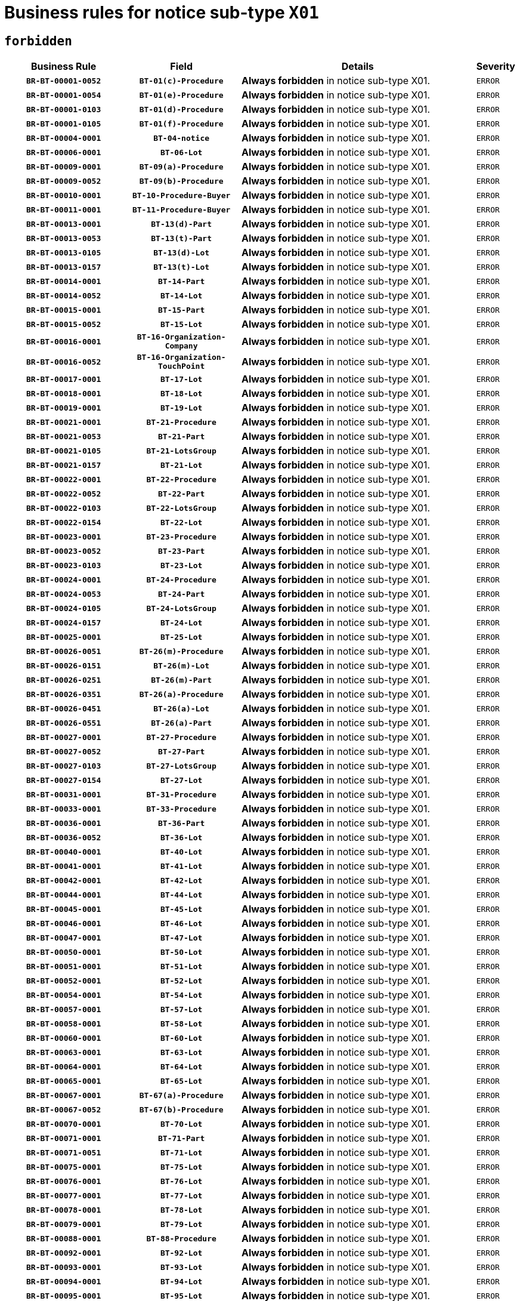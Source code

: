 = Business rules for notice sub-type `X01`
:navtitle: Business Rules

== `forbidden`
[cols="<3,3,<6,>1", role="fixed-layout"]
|====
h| Business Rule h| Field h|Details h|Severity
h|`BR-BT-00001-0052`
h|`BT-01(c)-Procedure`
a|

*Always forbidden* in notice sub-type X01.
|`ERROR`
h|`BR-BT-00001-0054`
h|`BT-01(e)-Procedure`
a|

*Always forbidden* in notice sub-type X01.
|`ERROR`
h|`BR-BT-00001-0103`
h|`BT-01(d)-Procedure`
a|

*Always forbidden* in notice sub-type X01.
|`ERROR`
h|`BR-BT-00001-0105`
h|`BT-01(f)-Procedure`
a|

*Always forbidden* in notice sub-type X01.
|`ERROR`
h|`BR-BT-00004-0001`
h|`BT-04-notice`
a|

*Always forbidden* in notice sub-type X01.
|`ERROR`
h|`BR-BT-00006-0001`
h|`BT-06-Lot`
a|

*Always forbidden* in notice sub-type X01.
|`ERROR`
h|`BR-BT-00009-0001`
h|`BT-09(a)-Procedure`
a|

*Always forbidden* in notice sub-type X01.
|`ERROR`
h|`BR-BT-00009-0052`
h|`BT-09(b)-Procedure`
a|

*Always forbidden* in notice sub-type X01.
|`ERROR`
h|`BR-BT-00010-0001`
h|`BT-10-Procedure-Buyer`
a|

*Always forbidden* in notice sub-type X01.
|`ERROR`
h|`BR-BT-00011-0001`
h|`BT-11-Procedure-Buyer`
a|

*Always forbidden* in notice sub-type X01.
|`ERROR`
h|`BR-BT-00013-0001`
h|`BT-13(d)-Part`
a|

*Always forbidden* in notice sub-type X01.
|`ERROR`
h|`BR-BT-00013-0053`
h|`BT-13(t)-Part`
a|

*Always forbidden* in notice sub-type X01.
|`ERROR`
h|`BR-BT-00013-0105`
h|`BT-13(d)-Lot`
a|

*Always forbidden* in notice sub-type X01.
|`ERROR`
h|`BR-BT-00013-0157`
h|`BT-13(t)-Lot`
a|

*Always forbidden* in notice sub-type X01.
|`ERROR`
h|`BR-BT-00014-0001`
h|`BT-14-Part`
a|

*Always forbidden* in notice sub-type X01.
|`ERROR`
h|`BR-BT-00014-0052`
h|`BT-14-Lot`
a|

*Always forbidden* in notice sub-type X01.
|`ERROR`
h|`BR-BT-00015-0001`
h|`BT-15-Part`
a|

*Always forbidden* in notice sub-type X01.
|`ERROR`
h|`BR-BT-00015-0052`
h|`BT-15-Lot`
a|

*Always forbidden* in notice sub-type X01.
|`ERROR`
h|`BR-BT-00016-0001`
h|`BT-16-Organization-Company`
a|

*Always forbidden* in notice sub-type X01.
|`ERROR`
h|`BR-BT-00016-0052`
h|`BT-16-Organization-TouchPoint`
a|

*Always forbidden* in notice sub-type X01.
|`ERROR`
h|`BR-BT-00017-0001`
h|`BT-17-Lot`
a|

*Always forbidden* in notice sub-type X01.
|`ERROR`
h|`BR-BT-00018-0001`
h|`BT-18-Lot`
a|

*Always forbidden* in notice sub-type X01.
|`ERROR`
h|`BR-BT-00019-0001`
h|`BT-19-Lot`
a|

*Always forbidden* in notice sub-type X01.
|`ERROR`
h|`BR-BT-00021-0001`
h|`BT-21-Procedure`
a|

*Always forbidden* in notice sub-type X01.
|`ERROR`
h|`BR-BT-00021-0053`
h|`BT-21-Part`
a|

*Always forbidden* in notice sub-type X01.
|`ERROR`
h|`BR-BT-00021-0105`
h|`BT-21-LotsGroup`
a|

*Always forbidden* in notice sub-type X01.
|`ERROR`
h|`BR-BT-00021-0157`
h|`BT-21-Lot`
a|

*Always forbidden* in notice sub-type X01.
|`ERROR`
h|`BR-BT-00022-0001`
h|`BT-22-Procedure`
a|

*Always forbidden* in notice sub-type X01.
|`ERROR`
h|`BR-BT-00022-0052`
h|`BT-22-Part`
a|

*Always forbidden* in notice sub-type X01.
|`ERROR`
h|`BR-BT-00022-0103`
h|`BT-22-LotsGroup`
a|

*Always forbidden* in notice sub-type X01.
|`ERROR`
h|`BR-BT-00022-0154`
h|`BT-22-Lot`
a|

*Always forbidden* in notice sub-type X01.
|`ERROR`
h|`BR-BT-00023-0001`
h|`BT-23-Procedure`
a|

*Always forbidden* in notice sub-type X01.
|`ERROR`
h|`BR-BT-00023-0052`
h|`BT-23-Part`
a|

*Always forbidden* in notice sub-type X01.
|`ERROR`
h|`BR-BT-00023-0103`
h|`BT-23-Lot`
a|

*Always forbidden* in notice sub-type X01.
|`ERROR`
h|`BR-BT-00024-0001`
h|`BT-24-Procedure`
a|

*Always forbidden* in notice sub-type X01.
|`ERROR`
h|`BR-BT-00024-0053`
h|`BT-24-Part`
a|

*Always forbidden* in notice sub-type X01.
|`ERROR`
h|`BR-BT-00024-0105`
h|`BT-24-LotsGroup`
a|

*Always forbidden* in notice sub-type X01.
|`ERROR`
h|`BR-BT-00024-0157`
h|`BT-24-Lot`
a|

*Always forbidden* in notice sub-type X01.
|`ERROR`
h|`BR-BT-00025-0001`
h|`BT-25-Lot`
a|

*Always forbidden* in notice sub-type X01.
|`ERROR`
h|`BR-BT-00026-0051`
h|`BT-26(m)-Procedure`
a|

*Always forbidden* in notice sub-type X01.
|`ERROR`
h|`BR-BT-00026-0151`
h|`BT-26(m)-Lot`
a|

*Always forbidden* in notice sub-type X01.
|`ERROR`
h|`BR-BT-00026-0251`
h|`BT-26(m)-Part`
a|

*Always forbidden* in notice sub-type X01.
|`ERROR`
h|`BR-BT-00026-0351`
h|`BT-26(a)-Procedure`
a|

*Always forbidden* in notice sub-type X01.
|`ERROR`
h|`BR-BT-00026-0451`
h|`BT-26(a)-Lot`
a|

*Always forbidden* in notice sub-type X01.
|`ERROR`
h|`BR-BT-00026-0551`
h|`BT-26(a)-Part`
a|

*Always forbidden* in notice sub-type X01.
|`ERROR`
h|`BR-BT-00027-0001`
h|`BT-27-Procedure`
a|

*Always forbidden* in notice sub-type X01.
|`ERROR`
h|`BR-BT-00027-0052`
h|`BT-27-Part`
a|

*Always forbidden* in notice sub-type X01.
|`ERROR`
h|`BR-BT-00027-0103`
h|`BT-27-LotsGroup`
a|

*Always forbidden* in notice sub-type X01.
|`ERROR`
h|`BR-BT-00027-0154`
h|`BT-27-Lot`
a|

*Always forbidden* in notice sub-type X01.
|`ERROR`
h|`BR-BT-00031-0001`
h|`BT-31-Procedure`
a|

*Always forbidden* in notice sub-type X01.
|`ERROR`
h|`BR-BT-00033-0001`
h|`BT-33-Procedure`
a|

*Always forbidden* in notice sub-type X01.
|`ERROR`
h|`BR-BT-00036-0001`
h|`BT-36-Part`
a|

*Always forbidden* in notice sub-type X01.
|`ERROR`
h|`BR-BT-00036-0052`
h|`BT-36-Lot`
a|

*Always forbidden* in notice sub-type X01.
|`ERROR`
h|`BR-BT-00040-0001`
h|`BT-40-Lot`
a|

*Always forbidden* in notice sub-type X01.
|`ERROR`
h|`BR-BT-00041-0001`
h|`BT-41-Lot`
a|

*Always forbidden* in notice sub-type X01.
|`ERROR`
h|`BR-BT-00042-0001`
h|`BT-42-Lot`
a|

*Always forbidden* in notice sub-type X01.
|`ERROR`
h|`BR-BT-00044-0001`
h|`BT-44-Lot`
a|

*Always forbidden* in notice sub-type X01.
|`ERROR`
h|`BR-BT-00045-0001`
h|`BT-45-Lot`
a|

*Always forbidden* in notice sub-type X01.
|`ERROR`
h|`BR-BT-00046-0001`
h|`BT-46-Lot`
a|

*Always forbidden* in notice sub-type X01.
|`ERROR`
h|`BR-BT-00047-0001`
h|`BT-47-Lot`
a|

*Always forbidden* in notice sub-type X01.
|`ERROR`
h|`BR-BT-00050-0001`
h|`BT-50-Lot`
a|

*Always forbidden* in notice sub-type X01.
|`ERROR`
h|`BR-BT-00051-0001`
h|`BT-51-Lot`
a|

*Always forbidden* in notice sub-type X01.
|`ERROR`
h|`BR-BT-00052-0001`
h|`BT-52-Lot`
a|

*Always forbidden* in notice sub-type X01.
|`ERROR`
h|`BR-BT-00054-0001`
h|`BT-54-Lot`
a|

*Always forbidden* in notice sub-type X01.
|`ERROR`
h|`BR-BT-00057-0001`
h|`BT-57-Lot`
a|

*Always forbidden* in notice sub-type X01.
|`ERROR`
h|`BR-BT-00058-0001`
h|`BT-58-Lot`
a|

*Always forbidden* in notice sub-type X01.
|`ERROR`
h|`BR-BT-00060-0001`
h|`BT-60-Lot`
a|

*Always forbidden* in notice sub-type X01.
|`ERROR`
h|`BR-BT-00063-0001`
h|`BT-63-Lot`
a|

*Always forbidden* in notice sub-type X01.
|`ERROR`
h|`BR-BT-00064-0001`
h|`BT-64-Lot`
a|

*Always forbidden* in notice sub-type X01.
|`ERROR`
h|`BR-BT-00065-0001`
h|`BT-65-Lot`
a|

*Always forbidden* in notice sub-type X01.
|`ERROR`
h|`BR-BT-00067-0001`
h|`BT-67(a)-Procedure`
a|

*Always forbidden* in notice sub-type X01.
|`ERROR`
h|`BR-BT-00067-0052`
h|`BT-67(b)-Procedure`
a|

*Always forbidden* in notice sub-type X01.
|`ERROR`
h|`BR-BT-00070-0001`
h|`BT-70-Lot`
a|

*Always forbidden* in notice sub-type X01.
|`ERROR`
h|`BR-BT-00071-0001`
h|`BT-71-Part`
a|

*Always forbidden* in notice sub-type X01.
|`ERROR`
h|`BR-BT-00071-0051`
h|`BT-71-Lot`
a|

*Always forbidden* in notice sub-type X01.
|`ERROR`
h|`BR-BT-00075-0001`
h|`BT-75-Lot`
a|

*Always forbidden* in notice sub-type X01.
|`ERROR`
h|`BR-BT-00076-0001`
h|`BT-76-Lot`
a|

*Always forbidden* in notice sub-type X01.
|`ERROR`
h|`BR-BT-00077-0001`
h|`BT-77-Lot`
a|

*Always forbidden* in notice sub-type X01.
|`ERROR`
h|`BR-BT-00078-0001`
h|`BT-78-Lot`
a|

*Always forbidden* in notice sub-type X01.
|`ERROR`
h|`BR-BT-00079-0001`
h|`BT-79-Lot`
a|

*Always forbidden* in notice sub-type X01.
|`ERROR`
h|`BR-BT-00088-0001`
h|`BT-88-Procedure`
a|

*Always forbidden* in notice sub-type X01.
|`ERROR`
h|`BR-BT-00092-0001`
h|`BT-92-Lot`
a|

*Always forbidden* in notice sub-type X01.
|`ERROR`
h|`BR-BT-00093-0001`
h|`BT-93-Lot`
a|

*Always forbidden* in notice sub-type X01.
|`ERROR`
h|`BR-BT-00094-0001`
h|`BT-94-Lot`
a|

*Always forbidden* in notice sub-type X01.
|`ERROR`
h|`BR-BT-00095-0001`
h|`BT-95-Lot`
a|

*Always forbidden* in notice sub-type X01.
|`ERROR`
h|`BR-BT-00097-0001`
h|`BT-97-Lot`
a|

*Always forbidden* in notice sub-type X01.
|`ERROR`
h|`BR-BT-00098-0001`
h|`BT-98-Lot`
a|

*Always forbidden* in notice sub-type X01.
|`ERROR`
h|`BR-BT-00099-0001`
h|`BT-99-Lot`
a|

*Always forbidden* in notice sub-type X01.
|`ERROR`
h|`BR-BT-00105-0001`
h|`BT-105-Procedure`
a|

*Always forbidden* in notice sub-type X01.
|`ERROR`
h|`BR-BT-00106-0001`
h|`BT-106-Procedure`
a|

*Always forbidden* in notice sub-type X01.
|`ERROR`
h|`BR-BT-00109-0001`
h|`BT-109-Lot`
a|

*Always forbidden* in notice sub-type X01.
|`ERROR`
h|`BR-BT-00111-0001`
h|`BT-111-Lot`
a|

*Always forbidden* in notice sub-type X01.
|`ERROR`
h|`BR-BT-00113-0001`
h|`BT-113-Lot`
a|

*Always forbidden* in notice sub-type X01.
|`ERROR`
h|`BR-BT-00115-0001`
h|`BT-115-Part`
a|

*Always forbidden* in notice sub-type X01.
|`ERROR`
h|`BR-BT-00115-0052`
h|`BT-115-Lot`
a|

*Always forbidden* in notice sub-type X01.
|`ERROR`
h|`BR-BT-00118-0001`
h|`BT-118-NoticeResult`
a|

*Always forbidden* in notice sub-type X01.
|`ERROR`
h|`BR-BT-00119-0001`
h|`BT-119-LotResult`
a|

*Always forbidden* in notice sub-type X01.
|`ERROR`
h|`BR-BT-00120-0001`
h|`BT-120-Lot`
a|

*Always forbidden* in notice sub-type X01.
|`ERROR`
h|`BR-BT-00122-0001`
h|`BT-122-Lot`
a|

*Always forbidden* in notice sub-type X01.
|`ERROR`
h|`BR-BT-00123-0001`
h|`BT-123-Lot`
a|

*Always forbidden* in notice sub-type X01.
|`ERROR`
h|`BR-BT-00124-0001`
h|`BT-124-Part`
a|

*Always forbidden* in notice sub-type X01.
|`ERROR`
h|`BR-BT-00124-0051`
h|`BT-124-Lot`
a|

*Always forbidden* in notice sub-type X01.
|`ERROR`
h|`BR-BT-00125-0001`
h|`BT-125(i)-Part`
a|

*Always forbidden* in notice sub-type X01.
|`ERROR`
h|`BR-BT-00125-0103`
h|`BT-125(i)-Lot`
a|

*Always forbidden* in notice sub-type X01.
|`ERROR`
h|`BR-BT-00127-0001`
h|`BT-127-notice`
a|

*Always forbidden* in notice sub-type X01.
|`ERROR`
h|`BR-BT-00130-0001`
h|`BT-130-Lot`
a|

*Always forbidden* in notice sub-type X01.
|`ERROR`
h|`BR-BT-00131-0001`
h|`BT-131(d)-Lot`
a|

*Always forbidden* in notice sub-type X01.
|`ERROR`
h|`BR-BT-00131-0053`
h|`BT-131(t)-Lot`
a|

*Always forbidden* in notice sub-type X01.
|`ERROR`
h|`BR-BT-00132-0001`
h|`BT-132(d)-Lot`
a|

*Always forbidden* in notice sub-type X01.
|`ERROR`
h|`BR-BT-00132-0053`
h|`BT-132(t)-Lot`
a|

*Always forbidden* in notice sub-type X01.
|`ERROR`
h|`BR-BT-00133-0001`
h|`BT-133-Lot`
a|

*Always forbidden* in notice sub-type X01.
|`ERROR`
h|`BR-BT-00134-0001`
h|`BT-134-Lot`
a|

*Always forbidden* in notice sub-type X01.
|`ERROR`
h|`BR-BT-00135-0001`
h|`BT-135-Procedure`
a|

*Always forbidden* in notice sub-type X01.
|`ERROR`
h|`BR-BT-00136-0001`
h|`BT-136-Procedure`
a|

*Always forbidden* in notice sub-type X01.
|`ERROR`
h|`BR-BT-00137-0001`
h|`BT-137-Part`
a|

*Always forbidden* in notice sub-type X01.
|`ERROR`
h|`BR-BT-00137-0052`
h|`BT-137-LotsGroup`
a|

*Always forbidden* in notice sub-type X01.
|`ERROR`
h|`BR-BT-00137-0103`
h|`BT-137-Lot`
a|

*Always forbidden* in notice sub-type X01.
|`ERROR`
h|`BR-BT-00140-0101`
h|`BT-140-notice`
a|

*Forbidden if* Change Notice Version Identifier (BT-758-notice) is not present.

.Condition in EFX
[source, EFX]
----
BT-758-notice is not present
----
|`ERROR`
h|`BR-BT-00141-0001`
h|`BT-141(a)-notice`
a|

*Always forbidden* in notice sub-type X01.
|`ERROR`
h|`BR-BT-00142-0001`
h|`BT-142-LotResult`
a|

*Always forbidden* in notice sub-type X01.
|`ERROR`
h|`BR-BT-00144-0001`
h|`BT-144-LotResult`
a|

*Always forbidden* in notice sub-type X01.
|`ERROR`
h|`BR-BT-00145-0001`
h|`BT-145-Contract`
a|

*Always forbidden* in notice sub-type X01.
|`ERROR`
h|`BR-BT-00150-0001`
h|`BT-150-Contract`
a|

*Always forbidden* in notice sub-type X01.
|`ERROR`
h|`BR-BT-00151-0001`
h|`BT-151-Contract`
a|

*Always forbidden* in notice sub-type X01.
|`ERROR`
h|`BR-BT-00156-0001`
h|`BT-156-NoticeResult`
a|

*Always forbidden* in notice sub-type X01.
|`ERROR`
h|`BR-BT-00157-0001`
h|`BT-157-LotsGroup`
a|

*Always forbidden* in notice sub-type X01.
|`ERROR`
h|`BR-BT-00160-0001`
h|`BT-160-Tender`
a|

*Always forbidden* in notice sub-type X01.
|`ERROR`
h|`BR-BT-00161-0001`
h|`BT-161-NoticeResult`
a|

*Always forbidden* in notice sub-type X01.
|`ERROR`
h|`BR-BT-00162-0001`
h|`BT-162-Tender`
a|

*Always forbidden* in notice sub-type X01.
|`ERROR`
h|`BR-BT-00163-0001`
h|`BT-163-Tender`
a|

*Always forbidden* in notice sub-type X01.
|`ERROR`
h|`BR-BT-00165-0001`
h|`BT-165-Organization-Company`
a|

*Always forbidden* in notice sub-type X01.
|`ERROR`
h|`BR-BT-00171-0001`
h|`BT-171-Tender`
a|

*Always forbidden* in notice sub-type X01.
|`ERROR`
h|`BR-BT-00191-0001`
h|`BT-191-Tender`
a|

*Always forbidden* in notice sub-type X01.
|`ERROR`
h|`BR-BT-00193-0001`
h|`BT-193-Tender`
a|

*Always forbidden* in notice sub-type X01.
|`ERROR`
h|`BR-BT-00195-0001`
h|`BT-195(BT-118)-NoticeResult`
a|

*Always forbidden* in notice sub-type X01.
|`ERROR`
h|`BR-BT-00195-0052`
h|`BT-195(BT-161)-NoticeResult`
a|

*Always forbidden* in notice sub-type X01.
|`ERROR`
h|`BR-BT-00195-0103`
h|`BT-195(BT-556)-NoticeResult`
a|

*Always forbidden* in notice sub-type X01.
|`ERROR`
h|`BR-BT-00195-0154`
h|`BT-195(BT-156)-NoticeResult`
a|

*Always forbidden* in notice sub-type X01.
|`ERROR`
h|`BR-BT-00195-0205`
h|`BT-195(BT-142)-LotResult`
a|

*Always forbidden* in notice sub-type X01.
|`ERROR`
h|`BR-BT-00195-0255`
h|`BT-195(BT-710)-LotResult`
a|

*Always forbidden* in notice sub-type X01.
|`ERROR`
h|`BR-BT-00195-0306`
h|`BT-195(BT-711)-LotResult`
a|

*Always forbidden* in notice sub-type X01.
|`ERROR`
h|`BR-BT-00195-0357`
h|`BT-195(BT-709)-LotResult`
a|

*Always forbidden* in notice sub-type X01.
|`ERROR`
h|`BR-BT-00195-0408`
h|`BT-195(BT-712)-LotResult`
a|

*Always forbidden* in notice sub-type X01.
|`ERROR`
h|`BR-BT-00195-0458`
h|`BT-195(BT-144)-LotResult`
a|

*Always forbidden* in notice sub-type X01.
|`ERROR`
h|`BR-BT-00195-0508`
h|`BT-195(BT-760)-LotResult`
a|

*Always forbidden* in notice sub-type X01.
|`ERROR`
h|`BR-BT-00195-0559`
h|`BT-195(BT-759)-LotResult`
a|

*Always forbidden* in notice sub-type X01.
|`ERROR`
h|`BR-BT-00195-0610`
h|`BT-195(BT-171)-Tender`
a|

*Always forbidden* in notice sub-type X01.
|`ERROR`
h|`BR-BT-00195-0661`
h|`BT-195(BT-193)-Tender`
a|

*Always forbidden* in notice sub-type X01.
|`ERROR`
h|`BR-BT-00195-0712`
h|`BT-195(BT-720)-Tender`
a|

*Always forbidden* in notice sub-type X01.
|`ERROR`
h|`BR-BT-00195-0763`
h|`BT-195(BT-162)-Tender`
a|

*Always forbidden* in notice sub-type X01.
|`ERROR`
h|`BR-BT-00195-0814`
h|`BT-195(BT-160)-Tender`
a|

*Always forbidden* in notice sub-type X01.
|`ERROR`
h|`BR-BT-00195-0865`
h|`BT-195(BT-163)-Tender`
a|

*Always forbidden* in notice sub-type X01.
|`ERROR`
h|`BR-BT-00195-0916`
h|`BT-195(BT-191)-Tender`
a|

*Always forbidden* in notice sub-type X01.
|`ERROR`
h|`BR-BT-00195-0967`
h|`BT-195(BT-553)-Tender`
a|

*Always forbidden* in notice sub-type X01.
|`ERROR`
h|`BR-BT-00195-1018`
h|`BT-195(BT-554)-Tender`
a|

*Always forbidden* in notice sub-type X01.
|`ERROR`
h|`BR-BT-00195-1069`
h|`BT-195(BT-555)-Tender`
a|

*Always forbidden* in notice sub-type X01.
|`ERROR`
h|`BR-BT-00195-1120`
h|`BT-195(BT-773)-Tender`
a|

*Always forbidden* in notice sub-type X01.
|`ERROR`
h|`BR-BT-00195-1171`
h|`BT-195(BT-731)-Tender`
a|

*Always forbidden* in notice sub-type X01.
|`ERROR`
h|`BR-BT-00195-1222`
h|`BT-195(BT-730)-Tender`
a|

*Always forbidden* in notice sub-type X01.
|`ERROR`
h|`BR-BT-00195-1426`
h|`BT-195(BT-09)-Procedure`
a|

*Always forbidden* in notice sub-type X01.
|`ERROR`
h|`BR-BT-00195-1477`
h|`BT-195(BT-105)-Procedure`
a|

*Always forbidden* in notice sub-type X01.
|`ERROR`
h|`BR-BT-00195-1528`
h|`BT-195(BT-88)-Procedure`
a|

*Always forbidden* in notice sub-type X01.
|`ERROR`
h|`BR-BT-00195-1579`
h|`BT-195(BT-106)-Procedure`
a|

*Always forbidden* in notice sub-type X01.
|`ERROR`
h|`BR-BT-00195-1630`
h|`BT-195(BT-1351)-Procedure`
a|

*Always forbidden* in notice sub-type X01.
|`ERROR`
h|`BR-BT-00195-1681`
h|`BT-195(BT-136)-Procedure`
a|

*Always forbidden* in notice sub-type X01.
|`ERROR`
h|`BR-BT-00195-1732`
h|`BT-195(BT-1252)-Procedure`
a|

*Always forbidden* in notice sub-type X01.
|`ERROR`
h|`BR-BT-00195-1783`
h|`BT-195(BT-135)-Procedure`
a|

*Always forbidden* in notice sub-type X01.
|`ERROR`
h|`BR-BT-00195-1834`
h|`BT-195(BT-733)-LotsGroup`
a|

*Always forbidden* in notice sub-type X01.
|`ERROR`
h|`BR-BT-00195-1885`
h|`BT-195(BT-543)-LotsGroup`
a|

*Always forbidden* in notice sub-type X01.
|`ERROR`
h|`BR-BT-00195-1936`
h|`BT-195(BT-5421)-LotsGroup`
a|

*Always forbidden* in notice sub-type X01.
|`ERROR`
h|`BR-BT-00195-1987`
h|`BT-195(BT-5422)-LotsGroup`
a|

*Always forbidden* in notice sub-type X01.
|`ERROR`
h|`BR-BT-00195-2038`
h|`BT-195(BT-5423)-LotsGroup`
a|

*Always forbidden* in notice sub-type X01.
|`ERROR`
h|`BR-BT-00195-2140`
h|`BT-195(BT-734)-LotsGroup`
a|

*Always forbidden* in notice sub-type X01.
|`ERROR`
h|`BR-BT-00195-2191`
h|`BT-195(BT-539)-LotsGroup`
a|

*Always forbidden* in notice sub-type X01.
|`ERROR`
h|`BR-BT-00195-2242`
h|`BT-195(BT-540)-LotsGroup`
a|

*Always forbidden* in notice sub-type X01.
|`ERROR`
h|`BR-BT-00195-2293`
h|`BT-195(BT-733)-Lot`
a|

*Always forbidden* in notice sub-type X01.
|`ERROR`
h|`BR-BT-00195-2344`
h|`BT-195(BT-543)-Lot`
a|

*Always forbidden* in notice sub-type X01.
|`ERROR`
h|`BR-BT-00195-2395`
h|`BT-195(BT-5421)-Lot`
a|

*Always forbidden* in notice sub-type X01.
|`ERROR`
h|`BR-BT-00195-2446`
h|`BT-195(BT-5422)-Lot`
a|

*Always forbidden* in notice sub-type X01.
|`ERROR`
h|`BR-BT-00195-2497`
h|`BT-195(BT-5423)-Lot`
a|

*Always forbidden* in notice sub-type X01.
|`ERROR`
h|`BR-BT-00195-2599`
h|`BT-195(BT-734)-Lot`
a|

*Always forbidden* in notice sub-type X01.
|`ERROR`
h|`BR-BT-00195-2650`
h|`BT-195(BT-539)-Lot`
a|

*Always forbidden* in notice sub-type X01.
|`ERROR`
h|`BR-BT-00195-2701`
h|`BT-195(BT-540)-Lot`
a|

*Always forbidden* in notice sub-type X01.
|`ERROR`
h|`BR-BT-00195-2805`
h|`BT-195(BT-635)-LotResult`
a|

*Always forbidden* in notice sub-type X01.
|`ERROR`
h|`BR-BT-00195-2855`
h|`BT-195(BT-636)-LotResult`
a|

*Always forbidden* in notice sub-type X01.
|`ERROR`
h|`BR-BT-00195-2959`
h|`BT-195(BT-1118)-NoticeResult`
a|

*Always forbidden* in notice sub-type X01.
|`ERROR`
h|`BR-BT-00195-3011`
h|`BT-195(BT-1561)-NoticeResult`
a|

*Always forbidden* in notice sub-type X01.
|`ERROR`
h|`BR-BT-00195-3065`
h|`BT-195(BT-660)-LotResult`
a|

*Always forbidden* in notice sub-type X01.
|`ERROR`
h|`BR-BT-00195-3200`
h|`BT-195(BT-541)-LotsGroup-Weight`
a|

*Always forbidden* in notice sub-type X01.
|`ERROR`
h|`BR-BT-00195-3250`
h|`BT-195(BT-541)-Lot-Weight`
a|

*Always forbidden* in notice sub-type X01.
|`ERROR`
h|`BR-BT-00195-3300`
h|`BT-195(BT-541)-LotsGroup-Fixed`
a|

*Always forbidden* in notice sub-type X01.
|`ERROR`
h|`BR-BT-00195-3350`
h|`BT-195(BT-541)-Lot-Fixed`
a|

*Always forbidden* in notice sub-type X01.
|`ERROR`
h|`BR-BT-00195-3400`
h|`BT-195(BT-541)-LotsGroup-Threshold`
a|

*Always forbidden* in notice sub-type X01.
|`ERROR`
h|`BR-BT-00195-3450`
h|`BT-195(BT-541)-Lot-Threshold`
a|

*Always forbidden* in notice sub-type X01.
|`ERROR`
h|`BR-BT-00196-0001`
h|`BT-196(BT-118)-NoticeResult`
a|

*Always forbidden* in notice sub-type X01.
|`ERROR`
h|`BR-BT-00196-0053`
h|`BT-196(BT-161)-NoticeResult`
a|

*Always forbidden* in notice sub-type X01.
|`ERROR`
h|`BR-BT-00196-0105`
h|`BT-196(BT-556)-NoticeResult`
a|

*Always forbidden* in notice sub-type X01.
|`ERROR`
h|`BR-BT-00196-0157`
h|`BT-196(BT-156)-NoticeResult`
a|

*Always forbidden* in notice sub-type X01.
|`ERROR`
h|`BR-BT-00196-0209`
h|`BT-196(BT-142)-LotResult`
a|

*Always forbidden* in notice sub-type X01.
|`ERROR`
h|`BR-BT-00196-0261`
h|`BT-196(BT-710)-LotResult`
a|

*Always forbidden* in notice sub-type X01.
|`ERROR`
h|`BR-BT-00196-0313`
h|`BT-196(BT-711)-LotResult`
a|

*Always forbidden* in notice sub-type X01.
|`ERROR`
h|`BR-BT-00196-0365`
h|`BT-196(BT-709)-LotResult`
a|

*Always forbidden* in notice sub-type X01.
|`ERROR`
h|`BR-BT-00196-0417`
h|`BT-196(BT-712)-LotResult`
a|

*Always forbidden* in notice sub-type X01.
|`ERROR`
h|`BR-BT-00196-0469`
h|`BT-196(BT-144)-LotResult`
a|

*Always forbidden* in notice sub-type X01.
|`ERROR`
h|`BR-BT-00196-0521`
h|`BT-196(BT-760)-LotResult`
a|

*Always forbidden* in notice sub-type X01.
|`ERROR`
h|`BR-BT-00196-0573`
h|`BT-196(BT-759)-LotResult`
a|

*Always forbidden* in notice sub-type X01.
|`ERROR`
h|`BR-BT-00196-0625`
h|`BT-196(BT-171)-Tender`
a|

*Always forbidden* in notice sub-type X01.
|`ERROR`
h|`BR-BT-00196-0677`
h|`BT-196(BT-193)-Tender`
a|

*Always forbidden* in notice sub-type X01.
|`ERROR`
h|`BR-BT-00196-0729`
h|`BT-196(BT-720)-Tender`
a|

*Always forbidden* in notice sub-type X01.
|`ERROR`
h|`BR-BT-00196-0781`
h|`BT-196(BT-162)-Tender`
a|

*Always forbidden* in notice sub-type X01.
|`ERROR`
h|`BR-BT-00196-0833`
h|`BT-196(BT-160)-Tender`
a|

*Always forbidden* in notice sub-type X01.
|`ERROR`
h|`BR-BT-00196-0885`
h|`BT-196(BT-163)-Tender`
a|

*Always forbidden* in notice sub-type X01.
|`ERROR`
h|`BR-BT-00196-0937`
h|`BT-196(BT-191)-Tender`
a|

*Always forbidden* in notice sub-type X01.
|`ERROR`
h|`BR-BT-00196-0989`
h|`BT-196(BT-553)-Tender`
a|

*Always forbidden* in notice sub-type X01.
|`ERROR`
h|`BR-BT-00196-1041`
h|`BT-196(BT-554)-Tender`
a|

*Always forbidden* in notice sub-type X01.
|`ERROR`
h|`BR-BT-00196-1093`
h|`BT-196(BT-555)-Tender`
a|

*Always forbidden* in notice sub-type X01.
|`ERROR`
h|`BR-BT-00196-1145`
h|`BT-196(BT-773)-Tender`
a|

*Always forbidden* in notice sub-type X01.
|`ERROR`
h|`BR-BT-00196-1197`
h|`BT-196(BT-731)-Tender`
a|

*Always forbidden* in notice sub-type X01.
|`ERROR`
h|`BR-BT-00196-1249`
h|`BT-196(BT-730)-Tender`
a|

*Always forbidden* in notice sub-type X01.
|`ERROR`
h|`BR-BT-00196-1457`
h|`BT-196(BT-09)-Procedure`
a|

*Always forbidden* in notice sub-type X01.
|`ERROR`
h|`BR-BT-00196-1509`
h|`BT-196(BT-105)-Procedure`
a|

*Always forbidden* in notice sub-type X01.
|`ERROR`
h|`BR-BT-00196-1561`
h|`BT-196(BT-88)-Procedure`
a|

*Always forbidden* in notice sub-type X01.
|`ERROR`
h|`BR-BT-00196-1613`
h|`BT-196(BT-106)-Procedure`
a|

*Always forbidden* in notice sub-type X01.
|`ERROR`
h|`BR-BT-00196-1665`
h|`BT-196(BT-1351)-Procedure`
a|

*Always forbidden* in notice sub-type X01.
|`ERROR`
h|`BR-BT-00196-1717`
h|`BT-196(BT-136)-Procedure`
a|

*Always forbidden* in notice sub-type X01.
|`ERROR`
h|`BR-BT-00196-1769`
h|`BT-196(BT-1252)-Procedure`
a|

*Always forbidden* in notice sub-type X01.
|`ERROR`
h|`BR-BT-00196-1821`
h|`BT-196(BT-135)-Procedure`
a|

*Always forbidden* in notice sub-type X01.
|`ERROR`
h|`BR-BT-00196-1873`
h|`BT-196(BT-733)-LotsGroup`
a|

*Always forbidden* in notice sub-type X01.
|`ERROR`
h|`BR-BT-00196-1925`
h|`BT-196(BT-543)-LotsGroup`
a|

*Always forbidden* in notice sub-type X01.
|`ERROR`
h|`BR-BT-00196-1977`
h|`BT-196(BT-5421)-LotsGroup`
a|

*Always forbidden* in notice sub-type X01.
|`ERROR`
h|`BR-BT-00196-2029`
h|`BT-196(BT-5422)-LotsGroup`
a|

*Always forbidden* in notice sub-type X01.
|`ERROR`
h|`BR-BT-00196-2081`
h|`BT-196(BT-5423)-LotsGroup`
a|

*Always forbidden* in notice sub-type X01.
|`ERROR`
h|`BR-BT-00196-2185`
h|`BT-196(BT-734)-LotsGroup`
a|

*Always forbidden* in notice sub-type X01.
|`ERROR`
h|`BR-BT-00196-2237`
h|`BT-196(BT-539)-LotsGroup`
a|

*Always forbidden* in notice sub-type X01.
|`ERROR`
h|`BR-BT-00196-2289`
h|`BT-196(BT-540)-LotsGroup`
a|

*Always forbidden* in notice sub-type X01.
|`ERROR`
h|`BR-BT-00196-2341`
h|`BT-196(BT-733)-Lot`
a|

*Always forbidden* in notice sub-type X01.
|`ERROR`
h|`BR-BT-00196-2393`
h|`BT-196(BT-543)-Lot`
a|

*Always forbidden* in notice sub-type X01.
|`ERROR`
h|`BR-BT-00196-2445`
h|`BT-196(BT-5421)-Lot`
a|

*Always forbidden* in notice sub-type X01.
|`ERROR`
h|`BR-BT-00196-2497`
h|`BT-196(BT-5422)-Lot`
a|

*Always forbidden* in notice sub-type X01.
|`ERROR`
h|`BR-BT-00196-2549`
h|`BT-196(BT-5423)-Lot`
a|

*Always forbidden* in notice sub-type X01.
|`ERROR`
h|`BR-BT-00196-2653`
h|`BT-196(BT-734)-Lot`
a|

*Always forbidden* in notice sub-type X01.
|`ERROR`
h|`BR-BT-00196-2705`
h|`BT-196(BT-539)-Lot`
a|

*Always forbidden* in notice sub-type X01.
|`ERROR`
h|`BR-BT-00196-2757`
h|`BT-196(BT-540)-Lot`
a|

*Always forbidden* in notice sub-type X01.
|`ERROR`
h|`BR-BT-00196-3524`
h|`BT-196(BT-635)-LotResult`
a|

*Always forbidden* in notice sub-type X01.
|`ERROR`
h|`BR-BT-00196-3574`
h|`BT-196(BT-636)-LotResult`
a|

*Always forbidden* in notice sub-type X01.
|`ERROR`
h|`BR-BT-00196-3652`
h|`BT-196(BT-1118)-NoticeResult`
a|

*Always forbidden* in notice sub-type X01.
|`ERROR`
h|`BR-BT-00196-3712`
h|`BT-196(BT-1561)-NoticeResult`
a|

*Always forbidden* in notice sub-type X01.
|`ERROR`
h|`BR-BT-00196-4071`
h|`BT-196(BT-660)-LotResult`
a|

*Always forbidden* in notice sub-type X01.
|`ERROR`
h|`BR-BT-00196-4200`
h|`BT-196(BT-541)-LotsGroup-Weight`
a|

*Always forbidden* in notice sub-type X01.
|`ERROR`
h|`BR-BT-00196-4245`
h|`BT-196(BT-541)-Lot-Weight`
a|

*Always forbidden* in notice sub-type X01.
|`ERROR`
h|`BR-BT-00196-4300`
h|`BT-196(BT-541)-LotsGroup-Fixed`
a|

*Always forbidden* in notice sub-type X01.
|`ERROR`
h|`BR-BT-00196-4345`
h|`BT-196(BT-541)-Lot-Fixed`
a|

*Always forbidden* in notice sub-type X01.
|`ERROR`
h|`BR-BT-00196-4400`
h|`BT-196(BT-541)-LotsGroup-Threshold`
a|

*Always forbidden* in notice sub-type X01.
|`ERROR`
h|`BR-BT-00196-4445`
h|`BT-196(BT-541)-Lot-Threshold`
a|

*Always forbidden* in notice sub-type X01.
|`ERROR`
h|`BR-BT-00197-0001`
h|`BT-197(BT-118)-NoticeResult`
a|

*Always forbidden* in notice sub-type X01.
|`ERROR`
h|`BR-BT-00197-0052`
h|`BT-197(BT-161)-NoticeResult`
a|

*Always forbidden* in notice sub-type X01.
|`ERROR`
h|`BR-BT-00197-0103`
h|`BT-197(BT-556)-NoticeResult`
a|

*Always forbidden* in notice sub-type X01.
|`ERROR`
h|`BR-BT-00197-0154`
h|`BT-197(BT-156)-NoticeResult`
a|

*Always forbidden* in notice sub-type X01.
|`ERROR`
h|`BR-BT-00197-0205`
h|`BT-197(BT-142)-LotResult`
a|

*Always forbidden* in notice sub-type X01.
|`ERROR`
h|`BR-BT-00197-0256`
h|`BT-197(BT-710)-LotResult`
a|

*Always forbidden* in notice sub-type X01.
|`ERROR`
h|`BR-BT-00197-0307`
h|`BT-197(BT-711)-LotResult`
a|

*Always forbidden* in notice sub-type X01.
|`ERROR`
h|`BR-BT-00197-0358`
h|`BT-197(BT-709)-LotResult`
a|

*Always forbidden* in notice sub-type X01.
|`ERROR`
h|`BR-BT-00197-0409`
h|`BT-197(BT-712)-LotResult`
a|

*Always forbidden* in notice sub-type X01.
|`ERROR`
h|`BR-BT-00197-0460`
h|`BT-197(BT-144)-LotResult`
a|

*Always forbidden* in notice sub-type X01.
|`ERROR`
h|`BR-BT-00197-0511`
h|`BT-197(BT-760)-LotResult`
a|

*Always forbidden* in notice sub-type X01.
|`ERROR`
h|`BR-BT-00197-0562`
h|`BT-197(BT-759)-LotResult`
a|

*Always forbidden* in notice sub-type X01.
|`ERROR`
h|`BR-BT-00197-0613`
h|`BT-197(BT-171)-Tender`
a|

*Always forbidden* in notice sub-type X01.
|`ERROR`
h|`BR-BT-00197-0664`
h|`BT-197(BT-193)-Tender`
a|

*Always forbidden* in notice sub-type X01.
|`ERROR`
h|`BR-BT-00197-0715`
h|`BT-197(BT-720)-Tender`
a|

*Always forbidden* in notice sub-type X01.
|`ERROR`
h|`BR-BT-00197-0766`
h|`BT-197(BT-162)-Tender`
a|

*Always forbidden* in notice sub-type X01.
|`ERROR`
h|`BR-BT-00197-0817`
h|`BT-197(BT-160)-Tender`
a|

*Always forbidden* in notice sub-type X01.
|`ERROR`
h|`BR-BT-00197-0868`
h|`BT-197(BT-163)-Tender`
a|

*Always forbidden* in notice sub-type X01.
|`ERROR`
h|`BR-BT-00197-0919`
h|`BT-197(BT-191)-Tender`
a|

*Always forbidden* in notice sub-type X01.
|`ERROR`
h|`BR-BT-00197-0970`
h|`BT-197(BT-553)-Tender`
a|

*Always forbidden* in notice sub-type X01.
|`ERROR`
h|`BR-BT-00197-1021`
h|`BT-197(BT-554)-Tender`
a|

*Always forbidden* in notice sub-type X01.
|`ERROR`
h|`BR-BT-00197-1072`
h|`BT-197(BT-555)-Tender`
a|

*Always forbidden* in notice sub-type X01.
|`ERROR`
h|`BR-BT-00197-1123`
h|`BT-197(BT-773)-Tender`
a|

*Always forbidden* in notice sub-type X01.
|`ERROR`
h|`BR-BT-00197-1174`
h|`BT-197(BT-731)-Tender`
a|

*Always forbidden* in notice sub-type X01.
|`ERROR`
h|`BR-BT-00197-1225`
h|`BT-197(BT-730)-Tender`
a|

*Always forbidden* in notice sub-type X01.
|`ERROR`
h|`BR-BT-00197-1429`
h|`BT-197(BT-09)-Procedure`
a|

*Always forbidden* in notice sub-type X01.
|`ERROR`
h|`BR-BT-00197-1480`
h|`BT-197(BT-105)-Procedure`
a|

*Always forbidden* in notice sub-type X01.
|`ERROR`
h|`BR-BT-00197-1531`
h|`BT-197(BT-88)-Procedure`
a|

*Always forbidden* in notice sub-type X01.
|`ERROR`
h|`BR-BT-00197-1582`
h|`BT-197(BT-106)-Procedure`
a|

*Always forbidden* in notice sub-type X01.
|`ERROR`
h|`BR-BT-00197-1633`
h|`BT-197(BT-1351)-Procedure`
a|

*Always forbidden* in notice sub-type X01.
|`ERROR`
h|`BR-BT-00197-1684`
h|`BT-197(BT-136)-Procedure`
a|

*Always forbidden* in notice sub-type X01.
|`ERROR`
h|`BR-BT-00197-1735`
h|`BT-197(BT-1252)-Procedure`
a|

*Always forbidden* in notice sub-type X01.
|`ERROR`
h|`BR-BT-00197-1786`
h|`BT-197(BT-135)-Procedure`
a|

*Always forbidden* in notice sub-type X01.
|`ERROR`
h|`BR-BT-00197-1837`
h|`BT-197(BT-733)-LotsGroup`
a|

*Always forbidden* in notice sub-type X01.
|`ERROR`
h|`BR-BT-00197-1888`
h|`BT-197(BT-543)-LotsGroup`
a|

*Always forbidden* in notice sub-type X01.
|`ERROR`
h|`BR-BT-00197-1939`
h|`BT-197(BT-5421)-LotsGroup`
a|

*Always forbidden* in notice sub-type X01.
|`ERROR`
h|`BR-BT-00197-1990`
h|`BT-197(BT-5422)-LotsGroup`
a|

*Always forbidden* in notice sub-type X01.
|`ERROR`
h|`BR-BT-00197-2041`
h|`BT-197(BT-5423)-LotsGroup`
a|

*Always forbidden* in notice sub-type X01.
|`ERROR`
h|`BR-BT-00197-2143`
h|`BT-197(BT-734)-LotsGroup`
a|

*Always forbidden* in notice sub-type X01.
|`ERROR`
h|`BR-BT-00197-2194`
h|`BT-197(BT-539)-LotsGroup`
a|

*Always forbidden* in notice sub-type X01.
|`ERROR`
h|`BR-BT-00197-2245`
h|`BT-197(BT-540)-LotsGroup`
a|

*Always forbidden* in notice sub-type X01.
|`ERROR`
h|`BR-BT-00197-2296`
h|`BT-197(BT-733)-Lot`
a|

*Always forbidden* in notice sub-type X01.
|`ERROR`
h|`BR-BT-00197-2347`
h|`BT-197(BT-543)-Lot`
a|

*Always forbidden* in notice sub-type X01.
|`ERROR`
h|`BR-BT-00197-2398`
h|`BT-197(BT-5421)-Lot`
a|

*Always forbidden* in notice sub-type X01.
|`ERROR`
h|`BR-BT-00197-2449`
h|`BT-197(BT-5422)-Lot`
a|

*Always forbidden* in notice sub-type X01.
|`ERROR`
h|`BR-BT-00197-2500`
h|`BT-197(BT-5423)-Lot`
a|

*Always forbidden* in notice sub-type X01.
|`ERROR`
h|`BR-BT-00197-2602`
h|`BT-197(BT-734)-Lot`
a|

*Always forbidden* in notice sub-type X01.
|`ERROR`
h|`BR-BT-00197-2653`
h|`BT-197(BT-539)-Lot`
a|

*Always forbidden* in notice sub-type X01.
|`ERROR`
h|`BR-BT-00197-2704`
h|`BT-197(BT-540)-Lot`
a|

*Always forbidden* in notice sub-type X01.
|`ERROR`
h|`BR-BT-00197-3526`
h|`BT-197(BT-635)-LotResult`
a|

*Always forbidden* in notice sub-type X01.
|`ERROR`
h|`BR-BT-00197-3576`
h|`BT-197(BT-636)-LotResult`
a|

*Always forbidden* in notice sub-type X01.
|`ERROR`
h|`BR-BT-00197-3654`
h|`BT-197(BT-1118)-NoticeResult`
a|

*Always forbidden* in notice sub-type X01.
|`ERROR`
h|`BR-BT-00197-3715`
h|`BT-197(BT-1561)-NoticeResult`
a|

*Always forbidden* in notice sub-type X01.
|`ERROR`
h|`BR-BT-00197-4077`
h|`BT-197(BT-660)-LotResult`
a|

*Always forbidden* in notice sub-type X01.
|`ERROR`
h|`BR-BT-00197-4200`
h|`BT-197(BT-541)-LotsGroup-Weight`
a|

*Always forbidden* in notice sub-type X01.
|`ERROR`
h|`BR-BT-00197-4245`
h|`BT-197(BT-541)-Lot-Weight`
a|

*Always forbidden* in notice sub-type X01.
|`ERROR`
h|`BR-BT-00197-4811`
h|`BT-197(BT-541)-LotsGroup-Fixed`
a|

*Always forbidden* in notice sub-type X01.
|`ERROR`
h|`BR-BT-00197-4846`
h|`BT-197(BT-541)-Lot-Fixed`
a|

*Always forbidden* in notice sub-type X01.
|`ERROR`
h|`BR-BT-00197-4881`
h|`BT-197(BT-541)-LotsGroup-Threshold`
a|

*Always forbidden* in notice sub-type X01.
|`ERROR`
h|`BR-BT-00197-4916`
h|`BT-197(BT-541)-Lot-Threshold`
a|

*Always forbidden* in notice sub-type X01.
|`ERROR`
h|`BR-BT-00198-0001`
h|`BT-198(BT-118)-NoticeResult`
a|

*Always forbidden* in notice sub-type X01.
|`ERROR`
h|`BR-BT-00198-0053`
h|`BT-198(BT-161)-NoticeResult`
a|

*Always forbidden* in notice sub-type X01.
|`ERROR`
h|`BR-BT-00198-0105`
h|`BT-198(BT-556)-NoticeResult`
a|

*Always forbidden* in notice sub-type X01.
|`ERROR`
h|`BR-BT-00198-0157`
h|`BT-198(BT-156)-NoticeResult`
a|

*Always forbidden* in notice sub-type X01.
|`ERROR`
h|`BR-BT-00198-0209`
h|`BT-198(BT-142)-LotResult`
a|

*Always forbidden* in notice sub-type X01.
|`ERROR`
h|`BR-BT-00198-0261`
h|`BT-198(BT-710)-LotResult`
a|

*Always forbidden* in notice sub-type X01.
|`ERROR`
h|`BR-BT-00198-0313`
h|`BT-198(BT-711)-LotResult`
a|

*Always forbidden* in notice sub-type X01.
|`ERROR`
h|`BR-BT-00198-0365`
h|`BT-198(BT-709)-LotResult`
a|

*Always forbidden* in notice sub-type X01.
|`ERROR`
h|`BR-BT-00198-0417`
h|`BT-198(BT-712)-LotResult`
a|

*Always forbidden* in notice sub-type X01.
|`ERROR`
h|`BR-BT-00198-0469`
h|`BT-198(BT-144)-LotResult`
a|

*Always forbidden* in notice sub-type X01.
|`ERROR`
h|`BR-BT-00198-0521`
h|`BT-198(BT-760)-LotResult`
a|

*Always forbidden* in notice sub-type X01.
|`ERROR`
h|`BR-BT-00198-0573`
h|`BT-198(BT-759)-LotResult`
a|

*Always forbidden* in notice sub-type X01.
|`ERROR`
h|`BR-BT-00198-0625`
h|`BT-198(BT-171)-Tender`
a|

*Always forbidden* in notice sub-type X01.
|`ERROR`
h|`BR-BT-00198-0677`
h|`BT-198(BT-193)-Tender`
a|

*Always forbidden* in notice sub-type X01.
|`ERROR`
h|`BR-BT-00198-0729`
h|`BT-198(BT-720)-Tender`
a|

*Always forbidden* in notice sub-type X01.
|`ERROR`
h|`BR-BT-00198-0781`
h|`BT-198(BT-162)-Tender`
a|

*Always forbidden* in notice sub-type X01.
|`ERROR`
h|`BR-BT-00198-0833`
h|`BT-198(BT-160)-Tender`
a|

*Always forbidden* in notice sub-type X01.
|`ERROR`
h|`BR-BT-00198-0885`
h|`BT-198(BT-163)-Tender`
a|

*Always forbidden* in notice sub-type X01.
|`ERROR`
h|`BR-BT-00198-0937`
h|`BT-198(BT-191)-Tender`
a|

*Always forbidden* in notice sub-type X01.
|`ERROR`
h|`BR-BT-00198-0989`
h|`BT-198(BT-553)-Tender`
a|

*Always forbidden* in notice sub-type X01.
|`ERROR`
h|`BR-BT-00198-1041`
h|`BT-198(BT-554)-Tender`
a|

*Always forbidden* in notice sub-type X01.
|`ERROR`
h|`BR-BT-00198-1093`
h|`BT-198(BT-555)-Tender`
a|

*Always forbidden* in notice sub-type X01.
|`ERROR`
h|`BR-BT-00198-1145`
h|`BT-198(BT-773)-Tender`
a|

*Always forbidden* in notice sub-type X01.
|`ERROR`
h|`BR-BT-00198-1197`
h|`BT-198(BT-731)-Tender`
a|

*Always forbidden* in notice sub-type X01.
|`ERROR`
h|`BR-BT-00198-1249`
h|`BT-198(BT-730)-Tender`
a|

*Always forbidden* in notice sub-type X01.
|`ERROR`
h|`BR-BT-00198-1457`
h|`BT-198(BT-09)-Procedure`
a|

*Always forbidden* in notice sub-type X01.
|`ERROR`
h|`BR-BT-00198-1509`
h|`BT-198(BT-105)-Procedure`
a|

*Always forbidden* in notice sub-type X01.
|`ERROR`
h|`BR-BT-00198-1561`
h|`BT-198(BT-88)-Procedure`
a|

*Always forbidden* in notice sub-type X01.
|`ERROR`
h|`BR-BT-00198-1613`
h|`BT-198(BT-106)-Procedure`
a|

*Always forbidden* in notice sub-type X01.
|`ERROR`
h|`BR-BT-00198-1665`
h|`BT-198(BT-1351)-Procedure`
a|

*Always forbidden* in notice sub-type X01.
|`ERROR`
h|`BR-BT-00198-1717`
h|`BT-198(BT-136)-Procedure`
a|

*Always forbidden* in notice sub-type X01.
|`ERROR`
h|`BR-BT-00198-1769`
h|`BT-198(BT-1252)-Procedure`
a|

*Always forbidden* in notice sub-type X01.
|`ERROR`
h|`BR-BT-00198-1821`
h|`BT-198(BT-135)-Procedure`
a|

*Always forbidden* in notice sub-type X01.
|`ERROR`
h|`BR-BT-00198-1873`
h|`BT-198(BT-733)-LotsGroup`
a|

*Always forbidden* in notice sub-type X01.
|`ERROR`
h|`BR-BT-00198-1925`
h|`BT-198(BT-543)-LotsGroup`
a|

*Always forbidden* in notice sub-type X01.
|`ERROR`
h|`BR-BT-00198-1977`
h|`BT-198(BT-5421)-LotsGroup`
a|

*Always forbidden* in notice sub-type X01.
|`ERROR`
h|`BR-BT-00198-2029`
h|`BT-198(BT-5422)-LotsGroup`
a|

*Always forbidden* in notice sub-type X01.
|`ERROR`
h|`BR-BT-00198-2081`
h|`BT-198(BT-5423)-LotsGroup`
a|

*Always forbidden* in notice sub-type X01.
|`ERROR`
h|`BR-BT-00198-2185`
h|`BT-198(BT-734)-LotsGroup`
a|

*Always forbidden* in notice sub-type X01.
|`ERROR`
h|`BR-BT-00198-2237`
h|`BT-198(BT-539)-LotsGroup`
a|

*Always forbidden* in notice sub-type X01.
|`ERROR`
h|`BR-BT-00198-2289`
h|`BT-198(BT-540)-LotsGroup`
a|

*Always forbidden* in notice sub-type X01.
|`ERROR`
h|`BR-BT-00198-2341`
h|`BT-198(BT-733)-Lot`
a|

*Always forbidden* in notice sub-type X01.
|`ERROR`
h|`BR-BT-00198-2393`
h|`BT-198(BT-543)-Lot`
a|

*Always forbidden* in notice sub-type X01.
|`ERROR`
h|`BR-BT-00198-2445`
h|`BT-198(BT-5421)-Lot`
a|

*Always forbidden* in notice sub-type X01.
|`ERROR`
h|`BR-BT-00198-2497`
h|`BT-198(BT-5422)-Lot`
a|

*Always forbidden* in notice sub-type X01.
|`ERROR`
h|`BR-BT-00198-2549`
h|`BT-198(BT-5423)-Lot`
a|

*Always forbidden* in notice sub-type X01.
|`ERROR`
h|`BR-BT-00198-2653`
h|`BT-198(BT-734)-Lot`
a|

*Always forbidden* in notice sub-type X01.
|`ERROR`
h|`BR-BT-00198-2705`
h|`BT-198(BT-539)-Lot`
a|

*Always forbidden* in notice sub-type X01.
|`ERROR`
h|`BR-BT-00198-2757`
h|`BT-198(BT-540)-Lot`
a|

*Always forbidden* in notice sub-type X01.
|`ERROR`
h|`BR-BT-00198-4102`
h|`BT-198(BT-635)-LotResult`
a|

*Always forbidden* in notice sub-type X01.
|`ERROR`
h|`BR-BT-00198-4152`
h|`BT-198(BT-636)-LotResult`
a|

*Always forbidden* in notice sub-type X01.
|`ERROR`
h|`BR-BT-00198-4230`
h|`BT-198(BT-1118)-NoticeResult`
a|

*Always forbidden* in notice sub-type X01.
|`ERROR`
h|`BR-BT-00198-4294`
h|`BT-198(BT-1561)-NoticeResult`
a|

*Always forbidden* in notice sub-type X01.
|`ERROR`
h|`BR-BT-00198-4657`
h|`BT-198(BT-660)-LotResult`
a|

*Always forbidden* in notice sub-type X01.
|`ERROR`
h|`BR-BT-00198-4800`
h|`BT-198(BT-541)-LotsGroup-Weight`
a|

*Always forbidden* in notice sub-type X01.
|`ERROR`
h|`BR-BT-00198-4845`
h|`BT-198(BT-541)-Lot-Weight`
a|

*Always forbidden* in notice sub-type X01.
|`ERROR`
h|`BR-BT-00198-4900`
h|`BT-198(BT-541)-LotsGroup-Fixed`
a|

*Always forbidden* in notice sub-type X01.
|`ERROR`
h|`BR-BT-00198-4945`
h|`BT-198(BT-541)-Lot-Fixed`
a|

*Always forbidden* in notice sub-type X01.
|`ERROR`
h|`BR-BT-00198-5000`
h|`BT-198(BT-541)-LotsGroup-Threshold`
a|

*Always forbidden* in notice sub-type X01.
|`ERROR`
h|`BR-BT-00198-5045`
h|`BT-198(BT-541)-Lot-Threshold`
a|

*Always forbidden* in notice sub-type X01.
|`ERROR`
h|`BR-BT-00200-0001`
h|`BT-200-Contract`
a|

*Always forbidden* in notice sub-type X01.
|`ERROR`
h|`BR-BT-00201-0001`
h|`BT-201-Contract`
a|

*Always forbidden* in notice sub-type X01.
|`ERROR`
h|`BR-BT-00202-0001`
h|`BT-202-Contract`
a|

*Always forbidden* in notice sub-type X01.
|`ERROR`
h|`BR-BT-00262-0001`
h|`BT-262-Procedure`
a|

*Always forbidden* in notice sub-type X01.
|`ERROR`
h|`BR-BT-00262-0051`
h|`BT-262-Part`
a|

*Always forbidden* in notice sub-type X01.
|`ERROR`
h|`BR-BT-00262-0102`
h|`BT-262-Lot`
a|

*Always forbidden* in notice sub-type X01.
|`ERROR`
h|`BR-BT-00263-0001`
h|`BT-263-Procedure`
a|

*Always forbidden* in notice sub-type X01.
|`ERROR`
h|`BR-BT-00263-0051`
h|`BT-263-Part`
a|

*Always forbidden* in notice sub-type X01.
|`ERROR`
h|`BR-BT-00263-0101`
h|`BT-263-Lot`
a|

*Always forbidden* in notice sub-type X01.
|`ERROR`
h|`BR-BT-00271-0001`
h|`BT-271-Procedure`
a|

*Always forbidden* in notice sub-type X01.
|`ERROR`
h|`BR-BT-00271-0103`
h|`BT-271-LotsGroup`
a|

*Always forbidden* in notice sub-type X01.
|`ERROR`
h|`BR-BT-00271-0154`
h|`BT-271-Lot`
a|

*Always forbidden* in notice sub-type X01.
|`ERROR`
h|`BR-BT-00300-0001`
h|`BT-300-Procedure`
a|

*Always forbidden* in notice sub-type X01.
|`ERROR`
h|`BR-BT-00300-0053`
h|`BT-300-Part`
a|

*Always forbidden* in notice sub-type X01.
|`ERROR`
h|`BR-BT-00300-0105`
h|`BT-300-LotsGroup`
a|

*Always forbidden* in notice sub-type X01.
|`ERROR`
h|`BR-BT-00300-0157`
h|`BT-300-Lot`
a|

*Always forbidden* in notice sub-type X01.
|`ERROR`
h|`BR-BT-00330-0001`
h|`BT-330-Procedure`
a|

*Always forbidden* in notice sub-type X01.
|`ERROR`
h|`BR-BT-00500-0001`
h|`BT-500-Organization-Company`
a|

*Always forbidden* in notice sub-type X01.
|`ERROR`
h|`BR-BT-00500-0053`
h|`BT-500-Organization-TouchPoint`
a|

*Always forbidden* in notice sub-type X01.
|`ERROR`
h|`BR-BT-00500-0105`
h|`BT-500-UBO`
a|

*Always forbidden* in notice sub-type X01.
|`ERROR`
h|`BR-BT-00500-0156`
h|`BT-500-Business`
a|

*Always forbidden* in notice sub-type X01.
|`ERROR`
h|`BR-BT-00501-0001`
h|`BT-501-Organization-Company`
a|

*Always forbidden* in notice sub-type X01.
|`ERROR`
h|`BR-BT-00501-0051`
h|`BT-501-Business-National`
a|

*Always forbidden* in notice sub-type X01.
|`ERROR`
h|`BR-BT-00502-0001`
h|`BT-502-Organization-Company`
a|

*Always forbidden* in notice sub-type X01.
|`ERROR`
h|`BR-BT-00502-0052`
h|`BT-502-Organization-TouchPoint`
a|

*Always forbidden* in notice sub-type X01.
|`ERROR`
h|`BR-BT-00502-0103`
h|`BT-502-Business`
a|

*Always forbidden* in notice sub-type X01.
|`ERROR`
h|`BR-BT-00503-0001`
h|`BT-503-Organization-Company`
a|

*Always forbidden* in notice sub-type X01.
|`ERROR`
h|`BR-BT-00503-0053`
h|`BT-503-Organization-TouchPoint`
a|

*Always forbidden* in notice sub-type X01.
|`ERROR`
h|`BR-BT-00503-0105`
h|`BT-503-UBO`
a|

*Always forbidden* in notice sub-type X01.
|`ERROR`
h|`BR-BT-00503-0157`
h|`BT-503-Business`
a|

*Always forbidden* in notice sub-type X01.
|`ERROR`
h|`BR-BT-00505-0001`
h|`BT-505-Organization-Company`
a|

*Always forbidden* in notice sub-type X01.
|`ERROR`
h|`BR-BT-00505-0052`
h|`BT-505-Organization-TouchPoint`
a|

*Always forbidden* in notice sub-type X01.
|`ERROR`
h|`BR-BT-00505-0103`
h|`BT-505-Business`
a|

*Always forbidden* in notice sub-type X01.
|`ERROR`
h|`BR-BT-00506-0001`
h|`BT-506-Organization-Company`
a|

*Always forbidden* in notice sub-type X01.
|`ERROR`
h|`BR-BT-00506-0053`
h|`BT-506-Organization-TouchPoint`
a|

*Always forbidden* in notice sub-type X01.
|`ERROR`
h|`BR-BT-00506-0105`
h|`BT-506-UBO`
a|

*Always forbidden* in notice sub-type X01.
|`ERROR`
h|`BR-BT-00506-0157`
h|`BT-506-Business`
a|

*Always forbidden* in notice sub-type X01.
|`ERROR`
h|`BR-BT-00507-0001`
h|`BT-507-Organization-Company`
a|

*Always forbidden* in notice sub-type X01.
|`ERROR`
h|`BR-BT-00507-0052`
h|`BT-507-Organization-TouchPoint`
a|

*Always forbidden* in notice sub-type X01.
|`ERROR`
h|`BR-BT-00507-0103`
h|`BT-507-UBO`
a|

*Always forbidden* in notice sub-type X01.
|`ERROR`
h|`BR-BT-00507-0154`
h|`BT-507-Business`
a|

*Always forbidden* in notice sub-type X01.
|`ERROR`
h|`BR-BT-00508-0001`
h|`BT-508-Procedure-Buyer`
a|

*Always forbidden* in notice sub-type X01.
|`ERROR`
h|`BR-BT-00509-0001`
h|`BT-509-Organization-Company`
a|

*Always forbidden* in notice sub-type X01.
|`ERROR`
h|`BR-BT-00509-0052`
h|`BT-509-Organization-TouchPoint`
a|

*Always forbidden* in notice sub-type X01.
|`ERROR`
h|`BR-BT-00510-0001`
h|`BT-510(a)-Organization-Company`
a|

*Always forbidden* in notice sub-type X01.
|`ERROR`
h|`BR-BT-00510-0052`
h|`BT-510(b)-Organization-Company`
a|

*Always forbidden* in notice sub-type X01.
|`ERROR`
h|`BR-BT-00510-0103`
h|`BT-510(c)-Organization-Company`
a|

*Always forbidden* in notice sub-type X01.
|`ERROR`
h|`BR-BT-00510-0154`
h|`BT-510(a)-Organization-TouchPoint`
a|

*Always forbidden* in notice sub-type X01.
|`ERROR`
h|`BR-BT-00510-0205`
h|`BT-510(b)-Organization-TouchPoint`
a|

*Always forbidden* in notice sub-type X01.
|`ERROR`
h|`BR-BT-00510-0256`
h|`BT-510(c)-Organization-TouchPoint`
a|

*Always forbidden* in notice sub-type X01.
|`ERROR`
h|`BR-BT-00510-0307`
h|`BT-510(a)-UBO`
a|

*Always forbidden* in notice sub-type X01.
|`ERROR`
h|`BR-BT-00510-0358`
h|`BT-510(b)-UBO`
a|

*Always forbidden* in notice sub-type X01.
|`ERROR`
h|`BR-BT-00510-0409`
h|`BT-510(c)-UBO`
a|

*Always forbidden* in notice sub-type X01.
|`ERROR`
h|`BR-BT-00510-0460`
h|`BT-510(a)-Business`
a|

*Always forbidden* in notice sub-type X01.
|`ERROR`
h|`BR-BT-00510-0511`
h|`BT-510(b)-Business`
a|

*Always forbidden* in notice sub-type X01.
|`ERROR`
h|`BR-BT-00510-0562`
h|`BT-510(c)-Business`
a|

*Always forbidden* in notice sub-type X01.
|`ERROR`
h|`BR-BT-00512-0001`
h|`BT-512-Organization-Company`
a|

*Always forbidden* in notice sub-type X01.
|`ERROR`
h|`BR-BT-00512-0052`
h|`BT-512-Organization-TouchPoint`
a|

*Always forbidden* in notice sub-type X01.
|`ERROR`
h|`BR-BT-00512-0103`
h|`BT-512-UBO`
a|

*Always forbidden* in notice sub-type X01.
|`ERROR`
h|`BR-BT-00512-0154`
h|`BT-512-Business`
a|

*Always forbidden* in notice sub-type X01.
|`ERROR`
h|`BR-BT-00513-0001`
h|`BT-513-Organization-Company`
a|

*Always forbidden* in notice sub-type X01.
|`ERROR`
h|`BR-BT-00513-0052`
h|`BT-513-Organization-TouchPoint`
a|

*Always forbidden* in notice sub-type X01.
|`ERROR`
h|`BR-BT-00513-0103`
h|`BT-513-UBO`
a|

*Always forbidden* in notice sub-type X01.
|`ERROR`
h|`BR-BT-00513-0154`
h|`BT-513-Business`
a|

*Always forbidden* in notice sub-type X01.
|`ERROR`
h|`BR-BT-00514-0001`
h|`BT-514-Organization-Company`
a|

*Always forbidden* in notice sub-type X01.
|`ERROR`
h|`BR-BT-00514-0052`
h|`BT-514-Organization-TouchPoint`
a|

*Always forbidden* in notice sub-type X01.
|`ERROR`
h|`BR-BT-00514-0103`
h|`BT-514-UBO`
a|

*Always forbidden* in notice sub-type X01.
|`ERROR`
h|`BR-BT-00514-0154`
h|`BT-514-Business`
a|

*Always forbidden* in notice sub-type X01.
|`ERROR`
h|`BR-BT-00531-0001`
h|`BT-531-Procedure`
a|

*Always forbidden* in notice sub-type X01.
|`ERROR`
h|`BR-BT-00531-0051`
h|`BT-531-Lot`
a|

*Always forbidden* in notice sub-type X01.
|`ERROR`
h|`BR-BT-00531-0101`
h|`BT-531-Part`
a|

*Always forbidden* in notice sub-type X01.
|`ERROR`
h|`BR-BT-00536-0001`
h|`BT-536-Part`
a|

*Always forbidden* in notice sub-type X01.
|`ERROR`
h|`BR-BT-00536-0053`
h|`BT-536-Lot`
a|

*Always forbidden* in notice sub-type X01.
|`ERROR`
h|`BR-BT-00537-0001`
h|`BT-537-Part`
a|

*Always forbidden* in notice sub-type X01.
|`ERROR`
h|`BR-BT-00537-0053`
h|`BT-537-Lot`
a|

*Always forbidden* in notice sub-type X01.
|`ERROR`
h|`BR-BT-00538-0001`
h|`BT-538-Part`
a|

*Always forbidden* in notice sub-type X01.
|`ERROR`
h|`BR-BT-00538-0052`
h|`BT-538-Lot`
a|

*Always forbidden* in notice sub-type X01.
|`ERROR`
h|`BR-BT-00539-0001`
h|`BT-539-LotsGroup`
a|

*Always forbidden* in notice sub-type X01.
|`ERROR`
h|`BR-BT-00539-0052`
h|`BT-539-Lot`
a|

*Always forbidden* in notice sub-type X01.
|`ERROR`
h|`BR-BT-00540-0001`
h|`BT-540-LotsGroup`
a|

*Always forbidden* in notice sub-type X01.
|`ERROR`
h|`BR-BT-00540-0053`
h|`BT-540-Lot`
a|

*Always forbidden* in notice sub-type X01.
|`ERROR`
h|`BR-BT-00541-0200`
h|`BT-541-LotsGroup-WeightNumber`
a|

*Always forbidden* in notice sub-type X01.
|`ERROR`
h|`BR-BT-00541-0250`
h|`BT-541-Lot-WeightNumber`
a|

*Always forbidden* in notice sub-type X01.
|`ERROR`
h|`BR-BT-00541-0400`
h|`BT-541-LotsGroup-FixedNumber`
a|

*Always forbidden* in notice sub-type X01.
|`ERROR`
h|`BR-BT-00541-0450`
h|`BT-541-Lot-FixedNumber`
a|

*Always forbidden* in notice sub-type X01.
|`ERROR`
h|`BR-BT-00541-0600`
h|`BT-541-LotsGroup-ThresholdNumber`
a|

*Always forbidden* in notice sub-type X01.
|`ERROR`
h|`BR-BT-00541-0650`
h|`BT-541-Lot-ThresholdNumber`
a|

*Always forbidden* in notice sub-type X01.
|`ERROR`
h|`BR-BT-00543-0001`
h|`BT-543-LotsGroup`
a|

*Always forbidden* in notice sub-type X01.
|`ERROR`
h|`BR-BT-00543-0053`
h|`BT-543-Lot`
a|

*Always forbidden* in notice sub-type X01.
|`ERROR`
h|`BR-BT-00553-0001`
h|`BT-553-Tender`
a|

*Always forbidden* in notice sub-type X01.
|`ERROR`
h|`BR-BT-00554-0001`
h|`BT-554-Tender`
a|

*Always forbidden* in notice sub-type X01.
|`ERROR`
h|`BR-BT-00555-0001`
h|`BT-555-Tender`
a|

*Always forbidden* in notice sub-type X01.
|`ERROR`
h|`BR-BT-00556-0001`
h|`BT-556-NoticeResult`
a|

*Always forbidden* in notice sub-type X01.
|`ERROR`
h|`BR-BT-00578-0001`
h|`BT-578-Lot`
a|

*Always forbidden* in notice sub-type X01.
|`ERROR`
h|`BR-BT-00610-0001`
h|`BT-610-Procedure-Buyer`
a|

*Always forbidden* in notice sub-type X01.
|`ERROR`
h|`BR-BT-00615-0001`
h|`BT-615-Part`
a|

*Always forbidden* in notice sub-type X01.
|`ERROR`
h|`BR-BT-00615-0052`
h|`BT-615-Lot`
a|

*Always forbidden* in notice sub-type X01.
|`ERROR`
h|`BR-BT-00625-0001`
h|`BT-625-Lot`
a|

*Always forbidden* in notice sub-type X01.
|`ERROR`
h|`BR-BT-00630-0001`
h|`BT-630(d)-Lot`
a|

*Always forbidden* in notice sub-type X01.
|`ERROR`
h|`BR-BT-00630-0053`
h|`BT-630(t)-Lot`
a|

*Always forbidden* in notice sub-type X01.
|`ERROR`
h|`BR-BT-00631-0001`
h|`BT-631-Lot`
a|

*Always forbidden* in notice sub-type X01.
|`ERROR`
h|`BR-BT-00632-0001`
h|`BT-632-Part`
a|

*Always forbidden* in notice sub-type X01.
|`ERROR`
h|`BR-BT-00632-0052`
h|`BT-632-Lot`
a|

*Always forbidden* in notice sub-type X01.
|`ERROR`
h|`BR-BT-00633-0001`
h|`BT-633-Organization`
a|

*Always forbidden* in notice sub-type X01.
|`ERROR`
h|`BR-BT-00634-0001`
h|`BT-634-Procedure`
a|

*Always forbidden* in notice sub-type X01.
|`ERROR`
h|`BR-BT-00634-0052`
h|`BT-634-Lot`
a|

*Always forbidden* in notice sub-type X01.
|`ERROR`
h|`BR-BT-00635-0001`
h|`BT-635-LotResult`
a|

*Always forbidden* in notice sub-type X01.
|`ERROR`
h|`BR-BT-00636-0001`
h|`BT-636-LotResult`
a|

*Always forbidden* in notice sub-type X01.
|`ERROR`
h|`BR-BT-00644-0001`
h|`BT-644-Lot`
a|

*Always forbidden* in notice sub-type X01.
|`ERROR`
h|`BR-BT-00651-0001`
h|`BT-651-Lot`
a|

*Always forbidden* in notice sub-type X01.
|`ERROR`
h|`BR-BT-00660-0001`
h|`BT-660-LotResult`
a|

*Always forbidden* in notice sub-type X01.
|`ERROR`
h|`BR-BT-00661-0001`
h|`BT-661-Lot`
a|

*Always forbidden* in notice sub-type X01.
|`ERROR`
h|`BR-BT-00706-0001`
h|`BT-706-UBO`
a|

*Always forbidden* in notice sub-type X01.
|`ERROR`
h|`BR-BT-00707-0001`
h|`BT-707-Part`
a|

*Always forbidden* in notice sub-type X01.
|`ERROR`
h|`BR-BT-00707-0052`
h|`BT-707-Lot`
a|

*Always forbidden* in notice sub-type X01.
|`ERROR`
h|`BR-BT-00708-0001`
h|`BT-708-Part`
a|

*Always forbidden* in notice sub-type X01.
|`ERROR`
h|`BR-BT-00708-0051`
h|`BT-708-Lot`
a|

*Always forbidden* in notice sub-type X01.
|`ERROR`
h|`BR-BT-00709-0001`
h|`BT-709-LotResult`
a|

*Always forbidden* in notice sub-type X01.
|`ERROR`
h|`BR-BT-00710-0001`
h|`BT-710-LotResult`
a|

*Always forbidden* in notice sub-type X01.
|`ERROR`
h|`BR-BT-00711-0001`
h|`BT-711-LotResult`
a|

*Always forbidden* in notice sub-type X01.
|`ERROR`
h|`BR-BT-00712-0001`
h|`BT-712(a)-LotResult`
a|

*Always forbidden* in notice sub-type X01.
|`ERROR`
h|`BR-BT-00712-0052`
h|`BT-712(b)-LotResult`
a|

*Always forbidden* in notice sub-type X01.
|`ERROR`
h|`BR-BT-00717-0001`
h|`BT-717-Lot`
a|

*Always forbidden* in notice sub-type X01.
|`ERROR`
h|`BR-BT-00718-0001`
h|`BT-718-notice`
a|

*Always forbidden* in notice sub-type X01.
|`ERROR`
h|`BR-BT-00719-0001`
h|`BT-719-notice`
a|

*Always forbidden* in notice sub-type X01.
|`ERROR`
h|`BR-BT-00720-0001`
h|`BT-720-Tender`
a|

*Always forbidden* in notice sub-type X01.
|`ERROR`
h|`BR-BT-00721-0001`
h|`BT-721-Contract`
a|

*Always forbidden* in notice sub-type X01.
|`ERROR`
h|`BR-BT-00722-0001`
h|`BT-722-Contract`
a|

*Always forbidden* in notice sub-type X01.
|`ERROR`
h|`BR-BT-00723-0001`
h|`BT-723-LotResult`
a|

*Always forbidden* in notice sub-type X01.
|`ERROR`
h|`BR-BT-00726-0001`
h|`BT-726-Part`
a|

*Always forbidden* in notice sub-type X01.
|`ERROR`
h|`BR-BT-00726-0052`
h|`BT-726-LotsGroup`
a|

*Always forbidden* in notice sub-type X01.
|`ERROR`
h|`BR-BT-00726-0103`
h|`BT-726-Lot`
a|

*Always forbidden* in notice sub-type X01.
|`ERROR`
h|`BR-BT-00727-0001`
h|`BT-727-Procedure`
a|

*Always forbidden* in notice sub-type X01.
|`ERROR`
h|`BR-BT-00727-0052`
h|`BT-727-Part`
a|

*Always forbidden* in notice sub-type X01.
|`ERROR`
h|`BR-BT-00727-0103`
h|`BT-727-Lot`
a|

*Always forbidden* in notice sub-type X01.
|`ERROR`
h|`BR-BT-00728-0001`
h|`BT-728-Procedure`
a|

*Always forbidden* in notice sub-type X01.
|`ERROR`
h|`BR-BT-00728-0053`
h|`BT-728-Part`
a|

*Always forbidden* in notice sub-type X01.
|`ERROR`
h|`BR-BT-00728-0105`
h|`BT-728-Lot`
a|

*Always forbidden* in notice sub-type X01.
|`ERROR`
h|`BR-BT-00729-0001`
h|`BT-729-Lot`
a|

*Always forbidden* in notice sub-type X01.
|`ERROR`
h|`BR-BT-00730-0001`
h|`BT-730-Tender`
a|

*Always forbidden* in notice sub-type X01.
|`ERROR`
h|`BR-BT-00731-0001`
h|`BT-731-Tender`
a|

*Always forbidden* in notice sub-type X01.
|`ERROR`
h|`BR-BT-00732-0001`
h|`BT-732-Lot`
a|

*Always forbidden* in notice sub-type X01.
|`ERROR`
h|`BR-BT-00733-0001`
h|`BT-733-LotsGroup`
a|

*Always forbidden* in notice sub-type X01.
|`ERROR`
h|`BR-BT-00733-0053`
h|`BT-733-Lot`
a|

*Always forbidden* in notice sub-type X01.
|`ERROR`
h|`BR-BT-00734-0001`
h|`BT-734-LotsGroup`
a|

*Always forbidden* in notice sub-type X01.
|`ERROR`
h|`BR-BT-00734-0053`
h|`BT-734-Lot`
a|

*Always forbidden* in notice sub-type X01.
|`ERROR`
h|`BR-BT-00735-0001`
h|`BT-735-Lot`
a|

*Always forbidden* in notice sub-type X01.
|`ERROR`
h|`BR-BT-00735-0052`
h|`BT-735-LotResult`
a|

*Always forbidden* in notice sub-type X01.
|`ERROR`
h|`BR-BT-00736-0001`
h|`BT-736-Part`
a|

*Always forbidden* in notice sub-type X01.
|`ERROR`
h|`BR-BT-00736-0052`
h|`BT-736-Lot`
a|

*Always forbidden* in notice sub-type X01.
|`ERROR`
h|`BR-BT-00737-0001`
h|`BT-737-Part`
a|

*Always forbidden* in notice sub-type X01.
|`ERROR`
h|`BR-BT-00737-0051`
h|`BT-737-Lot`
a|

*Always forbidden* in notice sub-type X01.
|`ERROR`
h|`BR-BT-00739-0001`
h|`BT-739-Organization-Company`
a|

*Always forbidden* in notice sub-type X01.
|`ERROR`
h|`BR-BT-00739-0053`
h|`BT-739-Organization-TouchPoint`
a|

*Always forbidden* in notice sub-type X01.
|`ERROR`
h|`BR-BT-00739-0105`
h|`BT-739-UBO`
a|

*Always forbidden* in notice sub-type X01.
|`ERROR`
h|`BR-BT-00739-0157`
h|`BT-739-Business`
a|

*Always forbidden* in notice sub-type X01.
|`ERROR`
h|`BR-BT-00740-0001`
h|`BT-740-Procedure-Buyer`
a|

*Always forbidden* in notice sub-type X01.
|`ERROR`
h|`BR-BT-00743-0001`
h|`BT-743-Lot`
a|

*Always forbidden* in notice sub-type X01.
|`ERROR`
h|`BR-BT-00744-0001`
h|`BT-744-Lot`
a|

*Always forbidden* in notice sub-type X01.
|`ERROR`
h|`BR-BT-00745-0001`
h|`BT-745-Lot`
a|

*Always forbidden* in notice sub-type X01.
|`ERROR`
h|`BR-BT-00746-0001`
h|`BT-746-Organization`
a|

*Always forbidden* in notice sub-type X01.
|`ERROR`
h|`BR-BT-00747-0001`
h|`BT-747-Lot`
a|

*Always forbidden* in notice sub-type X01.
|`ERROR`
h|`BR-BT-00748-0001`
h|`BT-748-Lot`
a|

*Always forbidden* in notice sub-type X01.
|`ERROR`
h|`BR-BT-00749-0001`
h|`BT-749-Lot`
a|

*Always forbidden* in notice sub-type X01.
|`ERROR`
h|`BR-BT-00750-0001`
h|`BT-750-Lot`
a|

*Always forbidden* in notice sub-type X01.
|`ERROR`
h|`BR-BT-00751-0001`
h|`BT-751-Lot`
a|

*Always forbidden* in notice sub-type X01.
|`ERROR`
h|`BR-BT-00752-0001`
h|`BT-752-Lot-WeightNumber`
a|

*Always forbidden* in notice sub-type X01.
|`ERROR`
h|`BR-BT-00752-0051`
h|`BT-752-Lot-ThresholdNumber`
a|

*Always forbidden* in notice sub-type X01.
|`ERROR`
h|`BR-BT-00754-0001`
h|`BT-754-Lot`
a|

*Always forbidden* in notice sub-type X01.
|`ERROR`
h|`BR-BT-00755-0001`
h|`BT-755-Lot`
a|

*Always forbidden* in notice sub-type X01.
|`ERROR`
h|`BR-BT-00756-0001`
h|`BT-756-Procedure`
a|

*Always forbidden* in notice sub-type X01.
|`ERROR`
h|`BR-BT-00759-0001`
h|`BT-759-LotResult`
a|

*Always forbidden* in notice sub-type X01.
|`ERROR`
h|`BR-BT-00760-0001`
h|`BT-760-LotResult`
a|

*Always forbidden* in notice sub-type X01.
|`ERROR`
h|`BR-BT-00761-0001`
h|`BT-761-Lot`
a|

*Always forbidden* in notice sub-type X01.
|`ERROR`
h|`BR-BT-00762-0001`
h|`BT-762-notice`
a|

*Forbidden if* Change Reason Code (BT-140-notice) is not present.

.Condition in EFX
[source, EFX]
----
BT-140-notice is not present
----
|`ERROR`
h|`BR-BT-00763-0001`
h|`BT-763-Procedure`
a|

*Always forbidden* in notice sub-type X01.
|`ERROR`
h|`BR-BT-00764-0001`
h|`BT-764-Lot`
a|

*Always forbidden* in notice sub-type X01.
|`ERROR`
h|`BR-BT-00765-0001`
h|`BT-765-Part`
a|

*Always forbidden* in notice sub-type X01.
|`ERROR`
h|`BR-BT-00765-0052`
h|`BT-765-Lot`
a|

*Always forbidden* in notice sub-type X01.
|`ERROR`
h|`BR-BT-00766-0001`
h|`BT-766-Lot`
a|

*Always forbidden* in notice sub-type X01.
|`ERROR`
h|`BR-BT-00766-0053`
h|`BT-766-Part`
a|

*Always forbidden* in notice sub-type X01.
|`ERROR`
h|`BR-BT-00767-0001`
h|`BT-767-Lot`
a|

*Always forbidden* in notice sub-type X01.
|`ERROR`
h|`BR-BT-00768-0001`
h|`BT-768-Contract`
a|

*Always forbidden* in notice sub-type X01.
|`ERROR`
h|`BR-BT-00769-0001`
h|`BT-769-Lot`
a|

*Always forbidden* in notice sub-type X01.
|`ERROR`
h|`BR-BT-00771-0001`
h|`BT-771-Lot`
a|

*Always forbidden* in notice sub-type X01.
|`ERROR`
h|`BR-BT-00772-0001`
h|`BT-772-Lot`
a|

*Always forbidden* in notice sub-type X01.
|`ERROR`
h|`BR-BT-00773-0001`
h|`BT-773-Tender`
a|

*Always forbidden* in notice sub-type X01.
|`ERROR`
h|`BR-BT-00774-0001`
h|`BT-774-Lot`
a|

*Always forbidden* in notice sub-type X01.
|`ERROR`
h|`BR-BT-00775-0001`
h|`BT-775-Lot`
a|

*Always forbidden* in notice sub-type X01.
|`ERROR`
h|`BR-BT-00776-0001`
h|`BT-776-Lot`
a|

*Always forbidden* in notice sub-type X01.
|`ERROR`
h|`BR-BT-00777-0001`
h|`BT-777-Lot`
a|

*Always forbidden* in notice sub-type X01.
|`ERROR`
h|`BR-BT-00779-0001`
h|`BT-779-Tender`
a|

*Always forbidden* in notice sub-type X01.
|`ERROR`
h|`BR-BT-00780-0001`
h|`BT-780-Tender`
a|

*Always forbidden* in notice sub-type X01.
|`ERROR`
h|`BR-BT-00781-0001`
h|`BT-781-Lot`
a|

*Always forbidden* in notice sub-type X01.
|`ERROR`
h|`BR-BT-00782-0001`
h|`BT-782-Tender`
a|

*Always forbidden* in notice sub-type X01.
|`ERROR`
h|`BR-BT-00783-0001`
h|`BT-783-Review`
a|

*Always forbidden* in notice sub-type X01.
|`ERROR`
h|`BR-BT-00784-0001`
h|`BT-784-Review`
a|

*Always forbidden* in notice sub-type X01.
|`ERROR`
h|`BR-BT-00785-0001`
h|`BT-785-Review`
a|

*Always forbidden* in notice sub-type X01.
|`ERROR`
h|`BR-BT-00786-0001`
h|`BT-786-Review`
a|

*Always forbidden* in notice sub-type X01.
|`ERROR`
h|`BR-BT-00787-0001`
h|`BT-787-Review`
a|

*Always forbidden* in notice sub-type X01.
|`ERROR`
h|`BR-BT-00788-0001`
h|`BT-788-Review`
a|

*Always forbidden* in notice sub-type X01.
|`ERROR`
h|`BR-BT-00789-0001`
h|`BT-789-Review`
a|

*Always forbidden* in notice sub-type X01.
|`ERROR`
h|`BR-BT-00790-0001`
h|`BT-790-Review`
a|

*Always forbidden* in notice sub-type X01.
|`ERROR`
h|`BR-BT-00791-0001`
h|`BT-791-Review`
a|

*Always forbidden* in notice sub-type X01.
|`ERROR`
h|`BR-BT-00792-0001`
h|`BT-792-Review`
a|

*Always forbidden* in notice sub-type X01.
|`ERROR`
h|`BR-BT-00793-0001`
h|`BT-793-Review`
a|

*Always forbidden* in notice sub-type X01.
|`ERROR`
h|`BR-BT-00794-0001`
h|`BT-794-Review`
a|

*Always forbidden* in notice sub-type X01.
|`ERROR`
h|`BR-BT-00795-0001`
h|`BT-795-Review`
a|

*Always forbidden* in notice sub-type X01.
|`ERROR`
h|`BR-BT-00796-0001`
h|`BT-796-Review`
a|

*Always forbidden* in notice sub-type X01.
|`ERROR`
h|`BR-BT-00797-0001`
h|`BT-797-Review`
a|

*Always forbidden* in notice sub-type X01.
|`ERROR`
h|`BR-BT-00798-0001`
h|`BT-798-Review`
a|

*Always forbidden* in notice sub-type X01.
|`ERROR`
h|`BR-BT-00799-0001`
h|`BT-799-ReviewBody`
a|

*Always forbidden* in notice sub-type X01.
|`ERROR`
h|`BR-BT-00800-0001`
h|`BT-800(d)-Lot`
a|

*Always forbidden* in notice sub-type X01.
|`ERROR`
h|`BR-BT-00800-0051`
h|`BT-800(t)-Lot`
a|

*Always forbidden* in notice sub-type X01.
|`ERROR`
h|`BR-BT-00801-0001`
h|`BT-801-Lot`
a|

*Always forbidden* in notice sub-type X01.
|`ERROR`
h|`BR-BT-00802-0001`
h|`BT-802-Lot`
a|

*Always forbidden* in notice sub-type X01.
|`ERROR`
h|`BR-BT-00803-0051`
h|`BT-803(t)-notice`
a|

*Forbidden if* Notice Dispatch Date eSender (BT-803(d)-notice) is not present.

.Condition in EFX
[source, EFX]
----
BT-803(d)-notice is not present
----
|`ERROR`
h|`BR-BT-00805-0001`
h|`BT-805-Lot`
a|

*Always forbidden* in notice sub-type X01.
|`ERROR`
h|`BR-BT-01118-0001`
h|`BT-1118-NoticeResult`
a|

*Always forbidden* in notice sub-type X01.
|`ERROR`
h|`BR-BT-01251-0001`
h|`BT-1251-Part`
a|

*Always forbidden* in notice sub-type X01.
|`ERROR`
h|`BR-BT-01251-0051`
h|`BT-1251-Lot`
a|

*Always forbidden* in notice sub-type X01.
|`ERROR`
h|`BR-BT-01252-0001`
h|`BT-1252-Procedure`
a|

*Always forbidden* in notice sub-type X01.
|`ERROR`
h|`BR-BT-01311-0001`
h|`BT-1311(d)-Lot`
a|

*Always forbidden* in notice sub-type X01.
|`ERROR`
h|`BR-BT-01311-0053`
h|`BT-1311(t)-Lot`
a|

*Always forbidden* in notice sub-type X01.
|`ERROR`
h|`BR-BT-01351-0001`
h|`BT-1351-Procedure`
a|

*Always forbidden* in notice sub-type X01.
|`ERROR`
h|`BR-BT-01375-0001`
h|`BT-1375-Procedure`
a|

*Always forbidden* in notice sub-type X01.
|`ERROR`
h|`BR-BT-01451-0001`
h|`BT-1451-Contract`
a|

*Always forbidden* in notice sub-type X01.
|`ERROR`
h|`BR-BT-01501-0001`
h|`BT-1501(n)-Contract`
a|

*Always forbidden* in notice sub-type X01.
|`ERROR`
h|`BR-BT-01501-0151`
h|`BT-1501(c)-Contract`
a|

*Always forbidden* in notice sub-type X01.
|`ERROR`
h|`BR-BT-01501-0201`
h|`BT-1501(p)-Contract`
a|

*Always forbidden* in notice sub-type X01.
|`ERROR`
h|`BR-BT-01561-0001`
h|`BT-1561-NoticeResult`
a|

*Always forbidden* in notice sub-type X01.
|`ERROR`
h|`BR-BT-01711-0001`
h|`BT-1711-Tender`
a|

*Always forbidden* in notice sub-type X01.
|`ERROR`
h|`BR-BT-03201-0001`
h|`BT-3201-Tender`
a|

*Always forbidden* in notice sub-type X01.
|`ERROR`
h|`BR-BT-03202-0001`
h|`BT-3202-Contract`
a|

*Always forbidden* in notice sub-type X01.
|`ERROR`
h|`BR-BT-05010-0001`
h|`BT-5010-Lot`
a|

*Always forbidden* in notice sub-type X01.
|`ERROR`
h|`BR-BT-05011-0001`
h|`BT-5011-Contract`
a|

*Always forbidden* in notice sub-type X01.
|`ERROR`
h|`BR-BT-05071-0001`
h|`BT-5071-Procedure`
a|

*Always forbidden* in notice sub-type X01.
|`ERROR`
h|`BR-BT-05071-0052`
h|`BT-5071-Part`
a|

*Always forbidden* in notice sub-type X01.
|`ERROR`
h|`BR-BT-05071-0103`
h|`BT-5071-Lot`
a|

*Always forbidden* in notice sub-type X01.
|`ERROR`
h|`BR-BT-05101-0001`
h|`BT-5101(a)-Procedure`
a|

*Always forbidden* in notice sub-type X01.
|`ERROR`
h|`BR-BT-05101-0052`
h|`BT-5101(b)-Procedure`
a|

*Always forbidden* in notice sub-type X01.
|`ERROR`
h|`BR-BT-05101-0103`
h|`BT-5101(c)-Procedure`
a|

*Always forbidden* in notice sub-type X01.
|`ERROR`
h|`BR-BT-05101-0154`
h|`BT-5101(a)-Part`
a|

*Always forbidden* in notice sub-type X01.
|`ERROR`
h|`BR-BT-05101-0205`
h|`BT-5101(b)-Part`
a|

*Always forbidden* in notice sub-type X01.
|`ERROR`
h|`BR-BT-05101-0256`
h|`BT-5101(c)-Part`
a|

*Always forbidden* in notice sub-type X01.
|`ERROR`
h|`BR-BT-05101-0307`
h|`BT-5101(a)-Lot`
a|

*Always forbidden* in notice sub-type X01.
|`ERROR`
h|`BR-BT-05101-0358`
h|`BT-5101(b)-Lot`
a|

*Always forbidden* in notice sub-type X01.
|`ERROR`
h|`BR-BT-05101-0409`
h|`BT-5101(c)-Lot`
a|

*Always forbidden* in notice sub-type X01.
|`ERROR`
h|`BR-BT-05121-0001`
h|`BT-5121-Procedure`
a|

*Always forbidden* in notice sub-type X01.
|`ERROR`
h|`BR-BT-05121-0052`
h|`BT-5121-Part`
a|

*Always forbidden* in notice sub-type X01.
|`ERROR`
h|`BR-BT-05121-0103`
h|`BT-5121-Lot`
a|

*Always forbidden* in notice sub-type X01.
|`ERROR`
h|`BR-BT-05131-0001`
h|`BT-5131-Procedure`
a|

*Always forbidden* in notice sub-type X01.
|`ERROR`
h|`BR-BT-05131-0052`
h|`BT-5131-Part`
a|

*Always forbidden* in notice sub-type X01.
|`ERROR`
h|`BR-BT-05131-0103`
h|`BT-5131-Lot`
a|

*Always forbidden* in notice sub-type X01.
|`ERROR`
h|`BR-BT-05141-0001`
h|`BT-5141-Procedure`
a|

*Always forbidden* in notice sub-type X01.
|`ERROR`
h|`BR-BT-05141-0052`
h|`BT-5141-Part`
a|

*Always forbidden* in notice sub-type X01.
|`ERROR`
h|`BR-BT-05141-0103`
h|`BT-5141-Lot`
a|

*Always forbidden* in notice sub-type X01.
|`ERROR`
h|`BR-BT-05421-0001`
h|`BT-5421-LotsGroup`
a|

*Always forbidden* in notice sub-type X01.
|`ERROR`
h|`BR-BT-05421-0052`
h|`BT-5421-Lot`
a|

*Always forbidden* in notice sub-type X01.
|`ERROR`
h|`BR-BT-05422-0001`
h|`BT-5422-LotsGroup`
a|

*Always forbidden* in notice sub-type X01.
|`ERROR`
h|`BR-BT-05422-0052`
h|`BT-5422-Lot`
a|

*Always forbidden* in notice sub-type X01.
|`ERROR`
h|`BR-BT-05423-0001`
h|`BT-5423-LotsGroup`
a|

*Always forbidden* in notice sub-type X01.
|`ERROR`
h|`BR-BT-05423-0052`
h|`BT-5423-Lot`
a|

*Always forbidden* in notice sub-type X01.
|`ERROR`
h|`BR-BT-06110-0001`
h|`BT-6110-Contract`
a|

*Always forbidden* in notice sub-type X01.
|`ERROR`
h|`BR-BT-06140-0001`
h|`BT-6140-Lot`
a|

*Always forbidden* in notice sub-type X01.
|`ERROR`
h|`BR-BT-07220-0001`
h|`BT-7220-Lot`
a|

*Always forbidden* in notice sub-type X01.
|`ERROR`
h|`BR-BT-07531-0001`
h|`BT-7531-Lot`
a|

*Always forbidden* in notice sub-type X01.
|`ERROR`
h|`BR-BT-07532-0001`
h|`BT-7532-Lot`
a|

*Always forbidden* in notice sub-type X01.
|`ERROR`
h|`BR-BT-13713-0001`
h|`BT-13713-LotResult`
a|

*Always forbidden* in notice sub-type X01.
|`ERROR`
h|`BR-BT-13714-0001`
h|`BT-13714-Tender`
a|

*Always forbidden* in notice sub-type X01.
|`ERROR`
h|`BR-BT-13716-0001`
h|`BT-13716-notice`
a|

*Always forbidden* in notice sub-type X01.
|`ERROR`
h|`BR-OPP-00020-0001`
h|`OPP-020-Contract`
a|

*Always forbidden* in notice sub-type X01.
|`ERROR`
h|`BR-OPP-00021-0001`
h|`OPP-021-Contract`
a|

*Always forbidden* in notice sub-type X01.
|`ERROR`
h|`BR-OPP-00022-0001`
h|`OPP-022-Contract`
a|

*Always forbidden* in notice sub-type X01.
|`ERROR`
h|`BR-OPP-00023-0001`
h|`OPP-023-Contract`
a|

*Always forbidden* in notice sub-type X01.
|`ERROR`
h|`BR-OPP-00030-0001`
h|`OPP-030-Tender`
a|

*Always forbidden* in notice sub-type X01.
|`ERROR`
h|`BR-OPP-00031-0001`
h|`OPP-031-Tender`
a|

*Always forbidden* in notice sub-type X01.
|`ERROR`
h|`BR-OPP-00032-0001`
h|`OPP-032-Tender`
a|

*Always forbidden* in notice sub-type X01.
|`ERROR`
h|`BR-OPP-00033-0001`
h|`OPP-033-Tender`
a|

*Always forbidden* in notice sub-type X01.
|`ERROR`
h|`BR-OPP-00034-0001`
h|`OPP-034-Tender`
a|

*Always forbidden* in notice sub-type X01.
|`ERROR`
h|`BR-OPP-00035-0001`
h|`OPP-035-Tender`
a|

*Always forbidden* in notice sub-type X01.
|`ERROR`
h|`BR-OPP-00040-0001`
h|`OPP-040-Procedure`
a|

*Always forbidden* in notice sub-type X01.
|`ERROR`
h|`BR-OPP-00050-0001`
h|`OPP-050-Organization`
a|

*Always forbidden* in notice sub-type X01.
|`ERROR`
h|`BR-OPP-00051-0001`
h|`OPP-051-Organization`
a|

*Always forbidden* in notice sub-type X01.
|`ERROR`
h|`BR-OPP-00052-0001`
h|`OPP-052-Organization`
a|

*Always forbidden* in notice sub-type X01.
|`ERROR`
h|`BR-OPP-00080-0001`
h|`OPP-080-Tender`
a|

*Always forbidden* in notice sub-type X01.
|`ERROR`
h|`BR-OPP-00090-0001`
h|`OPP-090-Procedure`
a|

*Always forbidden* in notice sub-type X01.
|`ERROR`
h|`BR-OPP-00105-0001`
h|`OPP-105-Business`
a|

*Always forbidden* in notice sub-type X01.
|`ERROR`
h|`BR-OPP-00110-0051`
h|`OPP-110-Business`
a|

*Forbidden if* it applies to the EU Registration.

.Condition in EFX
[source, EFX]
----
BT-501-Business-European is not present
----
|`ERROR`
h|`BR-OPP-00111-0051`
h|`OPP-111-Business`
a|

*Forbidden if* it applies to the EU Registration.

.Condition in EFX
[source, EFX]
----
BT-501-Business-European is not present
----
|`ERROR`
h|`BR-OPP-00112-0053`
h|`OPP-112-Business`
a|

*Forbidden if* it applies to the EU Registration.

.Condition in EFX
[source, EFX]
----
BT-501-Business-European is not present
----
|`ERROR`
h|`BR-OPP-00113-0053`
h|`OPP-113-Business-European`
a|

*Forbidden if* it applies to the EU Registration.

.Condition in EFX
[source, EFX]
----
BT-501-Business-European is not present
----
|`ERROR`
h|`BR-OPT-00030-0001`
h|`OPT-030-Procedure-SProvider`
a|

*Always forbidden* in notice sub-type X01.
|`ERROR`
h|`BR-OPT-00036-0001`
h|`OPA-36-Part-Number`
a|

*Always forbidden* in notice sub-type X01.
|`ERROR`
h|`BR-OPT-00036-0052`
h|`OPA-36-Lot-Number`
a|

*Always forbidden* in notice sub-type X01.
|`ERROR`
h|`BR-OPT-00060-0001`
h|`OPT-060-Lot`
a|

*Always forbidden* in notice sub-type X01.
|`ERROR`
h|`BR-OPT-00070-0051`
h|`OPT-070-Lot`
a|

*Always forbidden* in notice sub-type X01.
|`ERROR`
h|`BR-OPT-00071-0001`
h|`OPT-071-Lot`
a|

*Always forbidden* in notice sub-type X01.
|`ERROR`
h|`BR-OPT-00072-0001`
h|`OPT-072-Lot`
a|

*Always forbidden* in notice sub-type X01.
|`ERROR`
h|`BR-OPT-00090-0052`
h|`OPT-090-Lot`
a|

*Always forbidden* in notice sub-type X01.
|`ERROR`
h|`BR-OPT-00091-0001`
h|`OPT-091-ReviewReq`
a|

*Always forbidden* in notice sub-type X01.
|`ERROR`
h|`BR-OPT-00092-0001`
h|`OPT-092-ReviewBody`
a|

*Always forbidden* in notice sub-type X01.
|`ERROR`
h|`BR-OPT-00092-0053`
h|`OPT-092-ReviewReq`
a|

*Always forbidden* in notice sub-type X01.
|`ERROR`
h|`BR-OPT-00098-0001`
h|`OPA-98-Lot-Number`
a|

*Always forbidden* in notice sub-type X01.
|`ERROR`
h|`BR-OPT-00100-0001`
h|`OPT-100-Contract`
a|

*Always forbidden* in notice sub-type X01.
|`ERROR`
h|`BR-OPT-00110-0001`
h|`OPT-110-Part-FiscalLegis`
a|

*Always forbidden* in notice sub-type X01.
|`ERROR`
h|`BR-OPT-00110-0052`
h|`OPT-110-Lot-FiscalLegis`
a|

*Always forbidden* in notice sub-type X01.
|`ERROR`
h|`BR-OPT-00111-0001`
h|`OPT-111-Part-FiscalLegis`
a|

*Always forbidden* in notice sub-type X01.
|`ERROR`
h|`BR-OPT-00111-0052`
h|`OPT-111-Lot-FiscalLegis`
a|

*Always forbidden* in notice sub-type X01.
|`ERROR`
h|`BR-OPT-00112-0001`
h|`OPT-112-Part-EnvironLegis`
a|

*Always forbidden* in notice sub-type X01.
|`ERROR`
h|`BR-OPT-00112-0052`
h|`OPT-112-Lot-EnvironLegis`
a|

*Always forbidden* in notice sub-type X01.
|`ERROR`
h|`BR-OPT-00113-0001`
h|`OPT-113-Part-EmployLegis`
a|

*Always forbidden* in notice sub-type X01.
|`ERROR`
h|`BR-OPT-00113-0052`
h|`OPT-113-Lot-EmployLegis`
a|

*Always forbidden* in notice sub-type X01.
|`ERROR`
h|`BR-OPT-00120-0001`
h|`OPT-120-Part-EnvironLegis`
a|

*Always forbidden* in notice sub-type X01.
|`ERROR`
h|`BR-OPT-00120-0052`
h|`OPT-120-Lot-EnvironLegis`
a|

*Always forbidden* in notice sub-type X01.
|`ERROR`
h|`BR-OPT-00130-0001`
h|`OPT-130-Part-EmployLegis`
a|

*Always forbidden* in notice sub-type X01.
|`ERROR`
h|`BR-OPT-00130-0052`
h|`OPT-130-Lot-EmployLegis`
a|

*Always forbidden* in notice sub-type X01.
|`ERROR`
h|`BR-OPT-00140-0001`
h|`OPT-140-Part`
a|

*Always forbidden* in notice sub-type X01.
|`ERROR`
h|`BR-OPT-00140-0052`
h|`OPT-140-Lot`
a|

*Always forbidden* in notice sub-type X01.
|`ERROR`
h|`BR-OPT-00155-0001`
h|`OPT-155-LotResult`
a|

*Always forbidden* in notice sub-type X01.
|`ERROR`
h|`BR-OPT-00156-0001`
h|`OPT-156-LotResult`
a|

*Always forbidden* in notice sub-type X01.
|`ERROR`
h|`BR-OPT-00160-0001`
h|`OPT-160-UBO`
a|

*Always forbidden* in notice sub-type X01.
|`ERROR`
h|`BR-OPT-00170-0001`
h|`OPT-170-Tenderer`
a|

*Always forbidden* in notice sub-type X01.
|`ERROR`
h|`BR-OPT-00200-0001`
h|`OPT-200-Organization-Company`
a|

*Always forbidden* in notice sub-type X01.
|`ERROR`
h|`BR-OPT-00201-0001`
h|`OPT-201-Organization-TouchPoint`
a|

*Always forbidden* in notice sub-type X01.
|`ERROR`
h|`BR-OPT-00202-0001`
h|`OPT-202-UBO`
a|

*Always forbidden* in notice sub-type X01.
|`ERROR`
h|`BR-OPT-00210-0001`
h|`OPT-210-Tenderer`
a|

*Always forbidden* in notice sub-type X01.
|`ERROR`
h|`BR-OPT-00211-0001`
h|`OPT-211-Tenderer`
a|

*Always forbidden* in notice sub-type X01.
|`ERROR`
h|`BR-OPT-00300-0001`
h|`OPT-300-Contract-Signatory`
a|

*Always forbidden* in notice sub-type X01.
|`ERROR`
h|`BR-OPT-00300-0051`
h|`OPT-300-Tenderer`
a|

*Always forbidden* in notice sub-type X01.
|`ERROR`
h|`BR-OPT-00300-0101`
h|`OPT-300-Procedure-Buyer`
a|

*Always forbidden* in notice sub-type X01.
|`ERROR`
h|`BR-OPT-00300-0151`
h|`OPT-300-Procedure-SProvider`
a|

*Always forbidden* in notice sub-type X01.
|`ERROR`
h|`BR-OPT-00301-0001`
h|`OPT-301-LotResult-Financing`
a|

*Always forbidden* in notice sub-type X01.
|`ERROR`
h|`BR-OPT-00301-0051`
h|`OPT-301-LotResult-Paying`
a|

*Always forbidden* in notice sub-type X01.
|`ERROR`
h|`BR-OPT-00301-0101`
h|`OPT-301-Tenderer-SubCont`
a|

*Always forbidden* in notice sub-type X01.
|`ERROR`
h|`BR-OPT-00301-0152`
h|`OPT-301-Tenderer-MainCont`
a|

*Always forbidden* in notice sub-type X01.
|`ERROR`
h|`BR-OPT-00301-0202`
h|`OPT-301-Part-FiscalLegis`
a|

*Always forbidden* in notice sub-type X01.
|`ERROR`
h|`BR-OPT-00301-0252`
h|`OPT-301-Part-EnvironLegis`
a|

*Always forbidden* in notice sub-type X01.
|`ERROR`
h|`BR-OPT-00301-0302`
h|`OPT-301-Part-EmployLegis`
a|

*Always forbidden* in notice sub-type X01.
|`ERROR`
h|`BR-OPT-00301-0352`
h|`OPT-301-Part-AddInfo`
a|

*Always forbidden* in notice sub-type X01.
|`ERROR`
h|`BR-OPT-00301-0403`
h|`OPT-301-Part-DocProvider`
a|

*Always forbidden* in notice sub-type X01.
|`ERROR`
h|`BR-OPT-00301-0454`
h|`OPT-301-Part-TenderReceipt`
a|

*Always forbidden* in notice sub-type X01.
|`ERROR`
h|`BR-OPT-00301-0505`
h|`OPT-301-Part-TenderEval`
a|

*Always forbidden* in notice sub-type X01.
|`ERROR`
h|`BR-OPT-00301-0556`
h|`OPT-301-Part-ReviewOrg`
a|

*Always forbidden* in notice sub-type X01.
|`ERROR`
h|`BR-OPT-00301-0607`
h|`OPT-301-Part-ReviewInfo`
a|

*Always forbidden* in notice sub-type X01.
|`ERROR`
h|`BR-OPT-00301-0658`
h|`OPT-301-Part-Mediator`
a|

*Always forbidden* in notice sub-type X01.
|`ERROR`
h|`BR-OPT-00301-0709`
h|`OPT-301-Lot-FiscalLegis`
a|

*Always forbidden* in notice sub-type X01.
|`ERROR`
h|`BR-OPT-00301-0759`
h|`OPT-301-Lot-EnvironLegis`
a|

*Always forbidden* in notice sub-type X01.
|`ERROR`
h|`BR-OPT-00301-0809`
h|`OPT-301-Lot-EmployLegis`
a|

*Always forbidden* in notice sub-type X01.
|`ERROR`
h|`BR-OPT-00301-0859`
h|`OPT-301-Lot-AddInfo`
a|

*Always forbidden* in notice sub-type X01.
|`ERROR`
h|`BR-OPT-00301-0909`
h|`OPT-301-Lot-DocProvider`
a|

*Always forbidden* in notice sub-type X01.
|`ERROR`
h|`BR-OPT-00301-0959`
h|`OPT-301-Lot-TenderReceipt`
a|

*Always forbidden* in notice sub-type X01.
|`ERROR`
h|`BR-OPT-00301-1009`
h|`OPT-301-Lot-TenderEval`
a|

*Always forbidden* in notice sub-type X01.
|`ERROR`
h|`BR-OPT-00301-1059`
h|`OPT-301-Lot-ReviewOrg`
a|

*Always forbidden* in notice sub-type X01.
|`ERROR`
h|`BR-OPT-00301-1109`
h|`OPT-301-Lot-ReviewInfo`
a|

*Always forbidden* in notice sub-type X01.
|`ERROR`
h|`BR-OPT-00301-1159`
h|`OPT-301-Lot-Mediator`
a|

*Always forbidden* in notice sub-type X01.
|`ERROR`
h|`BR-OPT-00301-1235`
h|`OPT-301-ReviewBody`
a|

*Always forbidden* in notice sub-type X01.
|`ERROR`
h|`BR-OPT-00301-1286`
h|`OPT-301-ReviewReq`
a|

*Always forbidden* in notice sub-type X01.
|`ERROR`
h|`BR-OPT-00302-0001`
h|`OPT-302-Organization`
a|

*Always forbidden* in notice sub-type X01.
|`ERROR`
h|`BR-OPT-00310-0001`
h|`OPT-310-Tender`
a|

*Always forbidden* in notice sub-type X01.
|`ERROR`
h|`BR-OPT-00315-0001`
h|`OPT-315-LotResult`
a|

*Always forbidden* in notice sub-type X01.
|`ERROR`
h|`BR-OPT-00316-0001`
h|`OPT-316-Contract`
a|

*Always forbidden* in notice sub-type X01.
|`ERROR`
h|`BR-OPT-00320-0001`
h|`OPT-320-LotResult`
a|

*Always forbidden* in notice sub-type X01.
|`ERROR`
h|`BR-OPT-00321-0001`
h|`OPT-321-Tender`
a|

*Always forbidden* in notice sub-type X01.
|`ERROR`
h|`BR-OPT-00322-0001`
h|`OPT-322-LotResult`
a|

*Always forbidden* in notice sub-type X01.
|`ERROR`
h|`BR-OPT-00999-0001`
h|`OPT-999`
a|

*Always forbidden* in notice sub-type X01.
|`ERROR`
|====

== `mandatory`
[cols="<3,3,<6,>1", role="fixed-layout"]
|====
h| Business Rule h| Field h|Details h|Severity
h|`BR-BT-00001-0001`
h|`BT-01-notice`
a|

*Always mandatory* in notice sub-type X01.
|`ERROR`
h|`BR-BT-00002-0001`
h|`BT-02-notice`
a|

*Always mandatory* in notice sub-type X01.
|`ERROR`
h|`BR-BT-00003-0001`
h|`BT-03-notice`
a|

*Always mandatory* in notice sub-type X01.
|`ERROR`
h|`BR-BT-00005-0001`
h|`BT-05(a)-notice`
a|

*Always mandatory* in notice sub-type X01.
|`ERROR`
h|`BR-BT-00005-0053`
h|`BT-05(b)-notice`
a|

*Always mandatory* in notice sub-type X01.
|`ERROR`
h|`BR-BT-00140-0001`
h|`BT-140-notice`
a|

*Always mandatory* in notice sub-type X01.
|`ERROR`
h|`BR-BT-00500-0254`
h|`BT-500-Business-European`
a|

*Always mandatory* in notice sub-type X01.
|`ERROR`
h|`BR-BT-00501-0207`
h|`BT-501-Business-European`
a|

*Always mandatory* in notice sub-type X01.
|`ERROR`
h|`BR-BT-00701-0001`
h|`BT-701-notice`
a|

*Always mandatory* in notice sub-type X01.
|`ERROR`
h|`BR-BT-00702-0001`
h|`BT-702(a)-notice`
a|

*Always mandatory* in notice sub-type X01.
|`ERROR`
h|`BR-BT-00757-0001`
h|`BT-757-notice`
a|

*Always mandatory* in notice sub-type X01.
|`ERROR`
h|`BR-BT-00803-0001`
h|`BT-803(t)-notice`
a|

*Always mandatory* in notice sub-type X01.
|`ERROR`
h|`BR-OPP-00070-0001`
h|`OPP-070-notice`
a|

*Always mandatory* in notice sub-type X01.
|`ERROR`
h|`BR-OPP-00100-0001`
h|`OPP-100-Business`
a|

*Always mandatory* in notice sub-type X01.
|`ERROR`
h|`BR-OPP-00110-0001`
h|`OPP-110-Business`
a|

*Always mandatory* in notice sub-type X01.
|`ERROR`
h|`BR-OPP-00111-0001`
h|`OPP-111-Business`
a|

*Always mandatory* in notice sub-type X01.
|`ERROR`
h|`BR-OPP-00112-0001`
h|`OPP-112-Business`
a|

*Always mandatory* in notice sub-type X01.
|`ERROR`
h|`BR-OPP-00113-0001`
h|`OPP-113-Business-European`
a|

*Always mandatory* in notice sub-type X01.
|`ERROR`
h|`BR-OPP-00120-0001`
h|`OPP-120-Business`
a|

*Always mandatory* in notice sub-type X01.
|`ERROR`
h|`BR-OPP-00121-0001`
h|`OPP-121-Business`
a|

*Always mandatory* in notice sub-type X01.
|`ERROR`
h|`BR-OPP-00123-0001`
h|`OPP-123-Business`
a|

*Always mandatory* in notice sub-type X01.
|`ERROR`
h|`BR-OPP-00124-0001`
h|`OPP-124-Business`
a|

*Always mandatory* in notice sub-type X01.
|`ERROR`
h|`BR-OPP-00131-0001`
h|`OPP-131-Business`
a|

*Always mandatory* in notice sub-type X01.
|`ERROR`
h|`BR-OPT-00001-0001`
h|`OPT-001-notice`
a|

*Always mandatory* in notice sub-type X01.
|`ERROR`
h|`BR-OPT-00002-0001`
h|`OPT-002-notice`
a|

*Always mandatory* in notice sub-type X01.
|`ERROR`
|====

